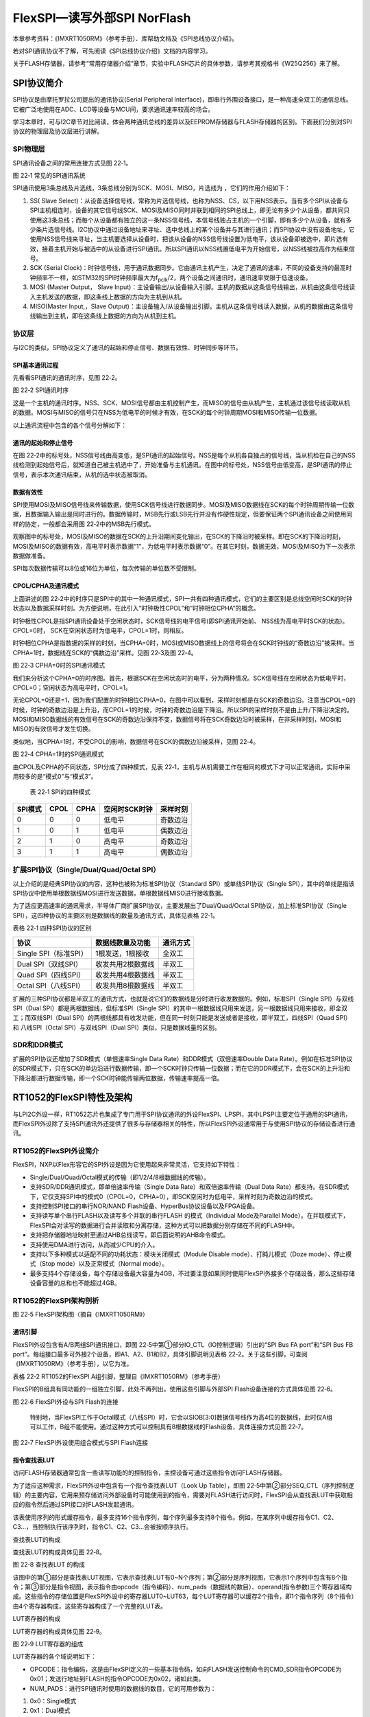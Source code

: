 FlexSPI—读写外部SPI NorFlash
----------------------------

本章参考资料：《IMXRT1050RM》（参考手册）、库帮助文档及《SPI总线协议介绍》。

若对SPI通讯协议不了解，可先阅读《SPI总线协议介绍》文档的内容学习。

关于FLASH存储器，请参考“常用存储器介绍”章节，实验中FLASH芯片的具体参数，请参考其规格书《W25Q256》来了解。

SPI协议简介
~~~~~~~~~~~

SPI协议是由摩托罗拉公司提出的通讯协议(Serial Peripheral
Interface)，即串行外围设备接口，是一种高速全双工的通信总线。它被广泛地使用在ADC、LCD等设备与MCU间，要求通讯速率较高的场合。

学习本章时，可与I2C章节对比阅读，体会两种通讯总线的差异以及EEPROM存储器与FLASH存储器的区别。下面我们分别对SPI协议的物理层及协议层进行讲解。

SPI物理层
^^^^^^^^^

SPI通讯设备之间的常用连接方式见图 22‑1。

.. image:: media/image1.png
   :align: center
   :alt: image1
   :name: 图22_1

图 22‑1 常见的SPI通讯系统

SPI通讯使用3条总线及片选线，3条总线分别为SCK、MOSI、MISO，片选线为
，它们的作用介绍如下：

(1) SS( Slave Select)：从设备选择信号线，常称为片选信号线，也称为NSS、CS，以下用NSS表示。当有多个SPI从设备与SPI主机相连时，设备的其它信号线SCK、MOSI及MISO同时并联到相同的SPI总线上，即无论有多少个从设备，都共同只使用这3条总线；而每个从设备都有独立的这一条NSS信号线，本信号线独占主机的一个引脚，即有多少个从设备，就有多少条片选信号线。I2C协议中通过设备地址来寻址、选中总线上的某个设备并与其进行通讯；而SPI协议中没有设备地址，它使用NSS信号线来寻址，当主机要选择从设备时，把该从设备的NSS信号线设置为低电平，该从设备即被选中，即片选有效，接着主机开始与被选中的从设备进行SPI通讯。所以SPI通讯以NSS线置低电平为开始信号，以NSS线被拉高作为结束信号。

(2) SCK (Serial Clock)：时钟信号线，用于通讯数据同步。它由通讯主机产生，决定了通讯的速率，不同的设备支持的最高时钟频率不一样，如STM32的SPI时钟频率最大为f\ :sub:`pclk`/2，两个设备之间通讯时，通讯速率受限于低速设备。

(3) MOSI (Master Output， Slave Input)：主设备输出/从设备输入引脚。主机的数据从这条信号线输出，从机由这条信号线读入主机发送的数据，即这条线上数据的方向为主机到从机。

(4) MISO(Master Input,，Slave Output)：主设备输入/从设备输出引脚。主机从这条信号线读入数据，从机的数据由这条信号线输出到主机，即在这条线上数据的方向为从机到主机。

协议层
^^^^^^

与I2C的类似，SPI协议定义了通讯的起始和停止信号、数据有效性、时钟同步等环节。

SPI基本通讯过程
'''''''''''''''

先看看SPI通讯的通讯时序，见图 22‑2。

.. image:: media/image2.jpeg
   :align: center
   :alt: image2
   :name: 图22_2

图 22‑2 SPI通讯时序

这是一个主机的通讯时序。NSS、SCK、MOSI信号都由主机控制产生，而MISO的信号由从机产生，主机通过该信号线读取从机的数据。MOSI与MISO的信号只在NSS为低电平的时候才有效，在SCK的每个时钟周期MOSI和MISO传输一位数据。

以上通讯流程中包含的各个信号分解如下：

通讯的起始和停止信号
''''''''''''''''''''

在图
22‑2中的标号处，NSS信号线由高变低，是SPI通讯的起始信号。NSS是每个从机各自独占的信号线，当从机检在自己的NSS线检测到起始信号后，就知道自己被主机选中了，开始准备与主机通讯。在图中的标号处，NSS信号由低变高，是SPI通讯的停止信号，表示本次通讯结束，从机的选中状态被取消。

数据有效性
''''''''''

SPI使用MOSI及MISO信号线来传输数据，使用SCK信号线进行数据同步。MOSI及MISO数据线在SCK的每个时钟周期传输一位数据，且数据输入输出是同时进行的。数据传输时，MSB先行或LSB先行并没有作硬性规定，但要保证两个SPI通讯设备之间使用同样的协定，一般都会采用图
22‑2中的MSB先行模式。

观察图中的标号处，MOSI及MISO的数据在SCK的上升沿期间变化输出，在SCK的下降沿时被采样。即在SCK的下降沿时刻，MOSI及MISO的数据有效，高电平时表示数据“1”，为低电平时表示数据“0”。在其它时刻，数据无效，MOSI及MISO为下一次表示数据做准备。

SPI每次数据传输可以8位或16位为单位，每次传输的单位数不受限制。

CPOL/CPHA及通讯模式
'''''''''''''''''''

上面讲述的图
22‑2中的时序只是SPI中的其中一种通讯模式，SPI一共有四种通讯模式，它们的主要区别是总线空闲时SCK的时钟状态以及数据采样时刻。为方便说明，在此引入“时钟极性CPOL”和“时钟相位CPHA”的概念。

时钟极性CPOL是指SPI通讯设备处于空闲状态时，SCK信号线的电平信号(即SPI通讯开始前、
NSS线为高电平时SCK的状态)。CPOL=0时，
SCK在空闲状态时为低电平，CPOL=1时，则相反。

时钟相位CPHA是指数据的采样的时刻，当CPHA=0时，MOSI或MISO数据线上的信号将会在SCK时钟线的“奇数边沿”被采样。当CPHA=1时，数据线在SCK的“偶数边沿”采样。见图
22‑3及图 22‑4。

.. image:: media/image3.jpeg
   :align: center
   :alt: image3
   :name: 图22_3

图 22‑3 CPHA=0时的SPI通讯模式

我们来分析这个CPHA=0的时序图。首先，根据SCK在空闲状态时的电平，分为两种情况。SCK信号线在空闲状态为低电平时，CPOL=0；空闲状态为高电平时，CPOL=1。

无论CPOL=0还是=1，因为我们配置的时钟相位CPHA=0，在图中可以看到，采样时刻都是在SCK的奇数边沿。注意当CPOL=0的时候，时钟的奇数边沿是上升沿，而CPOL=1的时候，时钟的奇数边沿是下降沿。所以SPI的采样时刻不是由上升/下降沿决定的。MOSI和MISO数据线的有效信号在SCK的奇数边沿保持不变，数据信号将在SCK奇数边沿时被采样，在非采样时刻，MOSI和MISO的有效信号才发生切换。

类似地，当CPHA=1时，不受CPOL的影响，数据信号在SCK的偶数边沿被采样，见图
22‑4。

.. image:: media/image4.jpeg
   :align: center
   :alt: image4
   :name: 图22_4

图 22‑4 CPHA=1时的SPI通讯模式

由CPOL及CPHA的不同状态，SPI分成了四种模式，见表
22‑1，主机与从机需要工作在相同的模式下才可以正常通讯，实际中采用较多的是“模式0”与“模式3”。

    表 22‑1 SPI的四种模式

+---------+------+------+---------------+----------+
| SPI模式 | CPOL | CPHA | 空闲时SCK时钟 | 采样时刻 |
+=========+======+======+===============+==========+
| 0       | 0    | 0    | 低电平        | 奇数边沿 |
+---------+------+------+---------------+----------+
| 1       | 0    | 1    | 低电平        | 偶数边沿 |
+---------+------+------+---------------+----------+
| 2       | 1    | 0    | 高电平        | 奇数边沿 |
+---------+------+------+---------------+----------+
| 3       | 1    | 1    | 高电平        | 偶数边沿 |
+---------+------+------+---------------+----------+

扩展SPI协议（Single/Dual/Quad/Octal SPI）
^^^^^^^^^^^^^^^^^^^^^^^^^^^^^^^^^^^^^^^^^

以上介绍的是经典SPI协议的内容，这种也被称为标准SPI协议（Standard
SPI）或单线SPI协议（Single
SPI），其中的单线是指该SPI协议中使用单根数据线MOSI进行发送数据，单根数据线MISO进行接收数据。

为了适应更高速率的通讯需求，半导体厂商扩展SPI协议，主要发展出了Dual/Quad/Octal
SPI协议，加上标准SPI协议（Single
SPI），这四种协议的主要区别是数据线的数量及通讯方式，具体见表格 22‑1。

表格 22‑1 四种SPI协议的区别

+-----------------------+-------------------+----------+
| 协议                  | 数据线数量及功能  | 通讯方式 |
+=======================+===================+==========+
| Single SPI（标准SPI） | 1根发送，1根接收  | 全双工   |
+-----------------------+-------------------+----------+
| Dual SPI（双线SPI）   | 收发共用2根数据线 | 半双工   |
+-----------------------+-------------------+----------+
| Quad SPI（四线SPI）   | 收发共用4根数据线 | 半双工   |
+-----------------------+-------------------+----------+
| Octal SPI（八线SPI）  | 收发共用8根数据线 | 半双工   |
+-----------------------+-------------------+----------+

扩展的三种SPI协议都是半双工的通讯方式，也就是说它们的数据线是分时进行收发数据的。例如，标准SPI（Single
SPI）与双线SPI（Dual SPI）都是两根数据线，但标准SPI（Single
SPI）的其中一根数据线只用来发送，另一根数据线只用来接收，即全双工；而双线SPI（Dual
SPI）的两根线都具有收发功能，但在同一时刻只能是发送或者是接收，即半双工，四线SPI（Quad
SPI）和 八线SPI（Octal SPI）与双线SPI（Dual
SPI）类似，只是数据线量的区别。

SDR和DDR模式
^^^^^^^^^^^^

扩展的SPI协议还增加了SDR模式（单倍速率Single Data
Rate）和DDR模式（双倍速率Double Data
Rate）。例如在标准SPI协议的SDR模式下，只在SCK的单边沿进行数据传输，即一个SCK时钟只传输一位数据；而在它的DDR模式下，会在SCK的上升沿和下降沿都进行数据传输，即一个SCK时钟能传输两位数据，传输速率提高一倍。

RT1052的FlexSPI特性及架构
~~~~~~~~~~~~~~~~~~~~~~~~~

与LPI2C外设一样，RT1052芯片也集成了专门用于SPI协议通讯的外设FlexSPI、LPSPI，其中LPSPI主要定位于通用的SPI通讯，而FlexSPI外设除了支持SPI通讯外还提供了很多与存储器相关的特性，所以FlexSPI外设通常用于与使用SPI协议的存储设备进行通讯。

RT1052的FlexSPI外设简介
^^^^^^^^^^^^^^^^^^^^^^^

FlexSPI，NXP以Flex形容它的SPI外设是因为它使用起来非常灵活，它支持如下特性：

-  Single/Dual/Quad/Octal模式的传输（即1/2/4/8根数据线的传输）。

-  支持SDR/DDR通讯模式，即单倍速率传输（Single Data
   Rate）和双倍速率传输（Dual Data
   Rate）都支持。在SDR模式下，它仅支持SPI中的模式0（CPOL=0，CPHA=0），即SCK空闲时为低电平，采样时刻为奇数边沿的模式。

-  支持控制SPI接口的串行NOR/NAND
   Flash设备、HyperBus协议设备以及FPGA设备。

-  支持读写单个串行FLASH以及读写多个并联的串行FLASH 的模式（Individual
   Mode及Parallel
   Mode）。在并联模式下，FlexSPI会对读写的数据进行合并读取和分离存储，这种方式可以把数据分别存储在不同的FLASH中。

-  支持把存储器地址映射至通过AHB总线读写，即后面说明的AHB命令模式。

-  支持使用DMA进行访问，从而减少CPU的介入。

-  支持以下多种模式以适配不同的功耗状态：模块关闭模式（Module Disable
   mode）、打盹儿模式（Doze mode）、停止模式（Stop
   mode）以及正常模式（Normal mode）。

-  最多支持4个存储设备，每个存储设备最大容量为4GB，不过要注意如果同时使用FlexSPI外接多个存储设备，那么这些存储设备容量的总和也不能超过4GB。

RT1052的FlexSPI架构剖析
^^^^^^^^^^^^^^^^^^^^^^^

.. image:: media/image5.png
   :align: center
   :alt: image5
   :name: 图22_5

图 22‑5 FlexSPI架构图（摘自《IMXRT1050RM》）

通讯引脚
''''''''

FlexSPI外设包含有A/B两组SPI通讯接口，即图
22‑5中第①部分IO_CTL（IO控制逻辑）引出的“SPI Bus FA port”和“SPI Bus FB
port”。每组接口最多可外接2个设备，即A1、A2、B1和B2，具体引脚说明见表格
22‑2。关于这些引脚，可查阅《IMXRT1050RM》（参考手册），以它为准。

表格 22‑2 RT1052的FlexSPI A组引脚，整理自《IMXRT1050RM》（参考手册）

.. image:: media/table1.png
   :align: center
   :alt: table1
   :name: 图表22_1

FlexSPI的B组具有同功能的一组独立引脚，此处不再列出。使用这些引脚与外部SPI Flash设备连接的方式具体见图 22‑6。

.. image:: media/image6.png
   :align: center
   :alt: image6
   :name: 图22_6

图 22‑6 FlexSPI外设与SPI Flash的连接

    特别地，当FlexSPI工作于Octal模式（八线SPI）时，它会以SIOB[3:0]数据信号线作为高4位的数据线，此时仅A组可以工作，B组不能使用。通过这种方式可以控制具有8根数据线的Flash设备，具体连接方式见图
    22‑7。

.. image:: media/image7.png
   :align: center
   :alt: image7
   :name: 图22_7

图 22‑7 FlexSPI外设使用组合模式与SPI Flash连接

指令查找表LUT
'''''''''''''

访问FLASH存储器通常包含一些读写功能的的控制指令，主控设备可通过这些指令访问FLASH存储器。

为了适应这种需求，FlexSPI外设中包含有一个指令查找表LUT（Look Up
Table），即图
22‑5中第②部分SEQ_CTL（序列控制逻辑）的主要内容，它用来预存储访问外部设备时可能使用到的指令，需要对FLASH进行访问时，FlexSPI会从查找表LUT中获取相应的指令然后通过SPI接口对FLASH发起通讯。

该表使用序列的形式缓存指令，最多支持16个指令序列，每个序列最多支持8个指令。例如，在某序列中缓存指令C1、C2、C3…，当控制执行该序列时，指令C1、C2、C3…会被按顺序执行。

查找表LUT的构成
               

查找表LUT的构成具体见图 22‑8。

.. image:: media/image8.png
   :align: center
   :alt: image8
   :name: 图22_8

图 22‑8 查找表LUT 的构成

该图中的第①部分是查找表LUT视图，它表示查找表LUT有0~N个序列；第②部分是序列视图，它表示1个序列中包含有8个指令；第③部分是指令视图，表示指令由opcode（指令编码）、num_pads（数据线的数目）、operand(指令参数)三个寄存器域构成。这些指令的存储位置是FlexSPI外设中的寄存器LUT0~LUT63，每个LUT寄存器可以缓存2个指令，即1个指令序列（8个指令）由4个寄存器构成，这些寄存器构成了一个完整的LUT表。

LUT寄存器的构成
               

LUT寄存器的构成具体见图 22‑9。

.. image:: media/image9.png
   :align: center
   :alt: image9
   :name: 图22_9

图 22‑9 LUT寄存器的组成

LUT寄存器的各个域说明如下：

-  OPCODE：指令编码，这是由FlexSPI定义的一些基本指令码，如向FLASH发送控制命令的CMD_SDR指令OPCODE为0x01；发送行地址到FLASH的指令OPCODE为0x02，诸如此类。

-  NUM_PADS：进行SPI通讯时使用的数据线的数目，它的可用参数为：

1) 0x0：Single模式

2) 0x1：Dual模式

3) 0x2：Quad模式

4) 0x3：Octal模式

-  OPERAND：指令参数，部分OPCODE指令包含参数，这些参数就由OPERAND设定，参数的具体作用由相应的OPCODE决定。

常用指令说明
            

表格
22‑3列出了一些查找表LUT常用的指令，该表给出了这些指令的功能、OPCODE、NUM_PADS以及OPERAND等配置。

表格 22‑3 查找表LUT的常用指令

+------------+-----------+------------------+------------------------+---------------------+
|  指令名称  |  OPCODE   |     NUM_PADS     |   SPI接口发送的内容    |     Bits/Bytes/     |
|            |           |                  |                        |     Cycle的数目     |
+============+===========+==================+========================+=====================+
| CMD_SDR/   | 0x01/0x21 | 0：Single模式    | 发送控制FLASH的命      | Bits数目：固定为8   |
|            |           |                  | 令代码到FLASH存储      |                     |
| CMD_DDR    |           |                  | 器，即OPERAND          |                     |
|            |           | 1：Dual模式      |                        |                     |
|            |           |                  | [7:0]的内容            |                     |
|            |           | 2：Quad模式      |                        |                     |
|            |           |                  |                        |                     |
|            |           | 3：Octal模式     |                        |                     |
+------------+-----------+------------------+------------------------+---------------------+
| RADDR_SDR  | 0x02/0x22 |                  | 发送行地址到FLASH      | Bits数目：OPER      |
|            |           |                  | ，                     | AND                 |
| /RADDR_DDR |           |                  |                        | [7:0]，即由它指定   |
|            |           |                  | AHB命令模式：          | 地址的位数          |
|            |           |                  |                        |                     |
|            |           |                  |                        |                     |
|            |           |                  | 由访问的AHB            |                     |
|            |           |                  | 地址决定；             |                     |
|            |           |                  |                        |                     |
|            |           |                  | IP命令模式：           |                     |
|            |           |                  |                        |                     |
|            |           |                  |                        |                     |
|            |           |                  | 由IPCR0寄存器决定      |                     |
+------------+-----------+------------------+------------------------+---------------------+
| WRITE_SDR/ | 0x08/0x28 |                  | 发送要写入的数据到FL   | Bytes数目，即要传   |
|            |           |                  | ASH，                  | 输的字节数：        |
| WRITE_DDR  |           |                  |                        |                     |
|            |           |                  | 即AHB_TX_BUF           |                     |
|            |           |                  | 或IP_TX_FIFO           | AHB命令模式：       |
|            |           |                  | 的数据                 |                     |
|            |           |                  |                        |                     |
|            |           |                  |                        | 由AHB突发大小和突发 |
|            |           |                  |                        | 类型决定            |
|            |           |                  |                        |                     |
|            |           |                  |                        | IP命令模式：        |
|            |           |                  |                        |                     |
|            |           |                  |                        |                     |
|            |           |                  |                        | 由IPCR1.DATS        |
|            |           |                  |                        | Z寄存器域决定       |
+------------+-----------+------------------+------------------------+---------------------+
| READ_SDR/  | 0x09/0x29 |                  | 从FLASH接收数据，      |                     |
|            |           |                  | 收到的数据会被存储到A  |                     |
| READ_DDR   |           |                  | HB_RX_BUF或I           |                     |
|            |           |                  | P_RX_FIFO              |                     |
+------------+-----------+------------------+------------------------+---------------------+
| DUMMY_SDR/ | 0x0C/0x2C |                  | FlexSPI释放对数        | Cycle数目，即DU     |
|            |           |                  | 据线的控制，时钟信号正 | MMY周期的个数（即S  |
| DUMMY_DDR  |           |                  | 常驱动。这种指令通常是 | CK的周期数）：      |
|            |           |                  | FLASH设备要求的空      |                     |
|            |           |                  | 操作等待               |                     |
|            |           |                  |                        | OPERAND             |
|            |           |                  |                        | [7:0]，由它指定发   |
|            |           |                  |                        | 送多少个DUMMY周期   |
+------------+-----------+------------------+------------------------+---------------------+
| STOP       | 0x00      | 固定为0，即Singl | 停止执行，释放CS片选   | SPI接口无数据传输   |
|            |           | e模式            | 信号，不发送内容       |                     |
+------------+-----------+------------------+------------------------+---------------------+

此处对该表中特别值得注意的内容说明如下：

-  查找表支持两套有同功能不同模式的指令。例如CMD_SDR和CMD_DDR的OPCODE为0x01和0x21，它们分别表示使用SDR模式和DDR模式的CMD指令，它们的功能一样，都是向FLASH发送命令代码。其它指令类似，大都有SDR和DDR模式。

-  数据线的数目由NUM_PADS指定。不同的指令可以通过它自身的NUM_PADS域来指定，因此不同指令可以使用不同的数据线数目。在应用中一些FLASH存储器的命令只使用一根数据线（Single模式），而快速读写的命令则可支持Dual、Quad模式，此时针对命令使用不同的NUM_PADS进行定制即可。

-  OPERAND参数在不同指令下作用不同：

1) 对于CMD_SDR指令，它的功能是向FLASH发送命令代码，此时要发送的FLASH命令代码就是CMD_SDR指令的参数，即由OPERAND域指定（请注意区分FLASH命令和OPCODE）。例如W25Q256型号的FLASH的读取ID命令代码为0xAB，当RT1052要读取FLASH的ID时，利用CMD_SDR指令同时把命令代码0xAB赋予到OPERAND域，这样FlexSPI控制的时候就会通过SPI接口把FLASH命令0xAB发送出去了。

2) 对于RADDR_SDR指令，它的功能是向FLASH发送要读写的存储单元地址，该地址由IPCR0寄存器指定，同时OPERAND域用于指定地址的长度。例如部分FLASH的空间比较小，只使用16位来表示地址，那么该命令的OPERAND域的值就应为16，对于W25Q256这种地址为24或32位的存储器，OPERAND域的值就应设置为24或32。

3) 对于DUMMY_SDR指令，它的功能是释放FlexSPI对数据线的控制，而时钟正常运行，该指令是针对FLASH存储器的部分时序要求，这时FLASH存储器会忽略数据线上的内容，实质它是要求主机进行等待，在这种情况下可通过OPERAND指定该过程要占多少个SCK的周期数。

-  数据传输指令的数据缓冲区位置分两种情况。WRITE_SDR和READ_SDR指令分别用于向FLASH写入和读取数据，这些指令传输的数据缓冲位置如下：

1) 在AHB命令模式下：数据缓存在AHB_TX_BUF（发送缓冲区）以及AHB_RX_BUF（接收缓冲区）中，此时要传输的字节数由AHB突发传输的大小和类型决定。

2) 在IP命令模式下：数据缓存在IP_TX_FIFO（发送缓冲区）以及IP_RX_FIFO（接收缓冲区）中，此时要传输的字节数可通过寄存器IPCR1的DATSZ域指定。

-  操作通常使用序列的形式并配合STOP指令（停止指令）使用：以上说明的各个指令通常不会单独执行，而是组成一个指令序列，对于指令数不满8个的序列，需要使用STOP指令表示结束。例如一个使用IP命令模式的读取操作中，通常会使用以下的指令序列：

1) 使用CMD_SDR指令向发送FLASH的读取命令，如W25Q256的Quad模式读取命令编码为0x6B，此时CMD_SDR指令的OPERAND域为0x6B；

2) 使用RADDR_SDR指令发送要读取的FLASH存储单元地址，OPERAND域的值为24表示使用24位的地址，而地址具体的值由寄存器IPCR0设定；

3) 按照FLASH的Quad模式读取命令的要求发送占8个SCK时钟的DUMMY操作，此时使用DUMMY_SDR指令且OPERAND域的值设置为8；

4) 使用READ_SDR指令，开始接收FLASH的数据到IP_RX_FIFO中，要读取的字节数由寄存器IPCR1的DATSZ域指定；

5) 由于使用的指令不足8个字节，在该序列的最后使用STOP指令表示停止，当FlexSPI执行到STOP指令时，会释放SPI的片选信号CS，结束通讯。

命令仲裁器
''''''''''

图
22‑5中第③部分是ARB_CTL（仲裁器逻辑），它主要用来决定执行哪一套命令。在其后有一个AHB_CTL（AHB命令控制逻辑）和IP_CTL（IP命令控制逻辑），它们分别代表了内核对FlexSPI的两种控制方式
，该仲裁器逻辑就是决定它们谁拥有对前面逻辑单元（SEQ_CTL和IO_CTL）的控制权。

IP命令控制逻辑
''''''''''''''

图
22‑5中第④部分IP_CTL是IP命令控制逻辑，它包含IP_RX_FIFO和IP_TX_FIFO用来缓冲收发的数据，它们均为16*64Bits大小。IP_CTL连接至32位的ARM
IP总线，通过它可以向ARB_CTL（仲裁器逻辑）发送控制命令，从而利用FlexSPI访问外部SPI设备。IP命令实际上就是内核通过访问外设寄存器的方式控制外设，FlexSPI外设的寄存器大都是为这种控制方式服务的，包括IP_RX_FIFO和IP_TX_FIFO都是以寄存器的形式提供给用户进行访问，这种方式其实与前面的GPIO、LPI2C、LPUART等外设的控制方式一样，这样命名主要是为了与后面的AHB命令方式进行区分。

IP命令的控制流程如下：

(1) 往IP_TX_FIFO填充要传输的数据；

(2) 通过IPCR0寄存器设置要写入的FLASH内部存储单元的首地址，要传输的数据大小以及要执行的LUT命令序列的编号；

(3) 对寄存器IPCMD的TRG位置1触发FlexSPI访问；

(4) 检查寄存器INTR的IPCMDDONE位以等待至FlexSPI外设执行完该指令；

(5) 若执行的命令序列有会接收数据，那么接收到的数据会被缓存至IP_RX_FIFO中。

AHB命令控制逻辑
'''''''''''''''

图
22‑5中第⑤部分AHB_CTL是AHB命令控制逻辑，它包含有128*64Bits大小的AHB_RX_BUF和8*64Bits大小的AHB_TX_BUF用来缓冲收发的数据，AHB_CTL连接至64位的AHBP总线，通过它可以向ARB_CTL（仲裁器逻辑）发送控制命令，从而FlexSPI访问外部SPI设备。

使用AHB命令的方式是直接访问RT1052内部的0x600 0000-0x1000
0000地址，对这些地址的读写访问会触发FlexSPI产生SPI控制时序，然后对连接的FLASH内部存储单元进行读写，这种功能称为地址映射。

例如可以把外部NOR
Flash存储器的内部地址0x0映射到RT1052的0x60000000地址，初始化好FlexSPI后，当我们直接使用指针读取RT1052的0x60000000地址的内容时，会自动触发FlexSPI外设访问外部的NOR
Flash存储器的0x0地址获得数据，访问时它会自动使用AHB_RX_BUF及AHB_TX_BUF缓冲数据。

AHB命令仅支持对FLASH存储单元的读写访问，对FLASH存储器的工作模式或状态寄存器的读取需要使用IP命令实现。

特别地，对IP命令的两个FIFO也可以通过地址映射来访问，其中
IP_RX_FIFO映射至0x7FC00000 -0x10000200地址，而IP_TX_FIFO映射至0x7F800000
-0x11000400地址。

驱动时钟
''''''''

在图
22‑5中并没有表现出FlexSPI外设的驱动时钟，它的SCK线的时钟信号是由ipg_clk_sfck提供的，即FlexSPI根时钟FLEXSPI_CLK_ROOT。

.. image:: media/image10.png
   :align: center
   :alt: image10
   :name: 图22_10

图 22‑10 FlexSPI根时钟FLEXSPI_CLK_ROOT在时钟树中的描述

FlexSPI根时钟有4个可选输入来源：

-  semc_clk_root_pre：这是未经过SEMC“时钟门”的SEMC根时钟SEMC_CLK_ROOT，即如果选择本输入源的话，不打开SEMC的时钟门它也是可以正常输入到FlexSPI的。

-  pll3_sw_clk：该时钟来源即为PLL3，常规配置为480MHz。

-  PLL2 PFD2：该时钟常规配置为396MHz。

-  PLL3 PFD0：该时钟常规配置为720MHz。

选择的时钟源经过FlexSPI的时钟门之后，还有一个3位的分频器，它可对时钟源进行1~8分频，分频后得到FlexSPI根时钟FLEXSPI_CLK_ROOT。

FlexSPI初始化配置结构体详解
~~~~~~~~~~~~~~~~~~~~~~~~~~~

跟其它外设一样，RT1052软件库提供了FlexSPI初始化结构体及初始化函数来配置FlexSPI外设，相对于花时间了解FlexSPI复杂的控制过程和寄存器，直接学习如何使用库文件中的相关结构体和库函数会更快地掌握如何控制FlexSPI。FlexSPI的初始化结构体及函数定义在库文件“fsl_flexspi.h”及“fsl_flexspi.c”中，编程时我们可以结合这两个文件内的注释使用或参考库帮助文档，具体见代码清单
22‑1。

.. code-block:: c
   :name: 代码清单 22‑1 FlexSPI初始化结构体（fsl_flexspi.h文件）
   :caption: 代码清单 22‑1 FlexSPI初始化结构体（fsl_flexspi.h文件）
   :linenos:

    /*! @brief FLEXSPI 初始化配置结构体 */
    typedef struct _flexspi_config {
        /*!< 选择读取FLASH使用的采样时钟源  */
        flexspi_read_sample_clock_t rxSampleClock;
        /*!< 是否使能SCK自由运行输出 */
        bool enableSckFreeRunning;
    /*!< 是否使能PORT A和PORT B的数据引脚组合(SIOA[3:0] 和 SIOB[3:0])以支持FLASH的8位模式 */
        bool enableCombination;

        /*!< 是否使能doze模式 */
        bool enableDoze;
        /*!< 是否使能 为半速率命令而对时钟2分频 的功能 */
        bool enableHalfSpeedAccess;
        /*!< 是否使能SCKB用作SCKA的差分时钟，当使能时，PORT B的FLASH无法访问 */
        bool enableSckBDiffOpt;
        /*!< 是否使能对所有连接的设备使用同样的配置，当使能时，
        FLSHA1CRx寄存器的配置会应用到所有设备 */
        bool enableSameConfigForAll;
        /*!< 命令序列执行的等待超时周期，ahbGrantTimeoutCyle*1024个串行根时钟周期后超时 */
        uint16_t seqTimeoutCycle;
        /*!< IP命令授予等待超时周期，ipGrantTimeoutCycle*1024个AHB时钟周期后超时 */
        uint8_t ipGrantTimeoutCycle;
        /*!< FLEXSPI IP 发送水印值 */
        uint8_t txWatermark;
        /*!< FLEXSPI接收水印值 */
        uint8_t rxWatermark;

        struct {
            /*!<使能AHB总线对IP TX FIFO的写访问 */
            bool enableAHBWriteIpTxFifo;
            /*!<使能AHB总线对IP RX FIFO的写访问 */
            bool enableAHBWriteIpRxFifo;
            /*!< AHB命令授予等待超时周期，在ahbGrantTimeoutCyle*1024 个AHB时钟周期后超时 */
            uint8_t ahbGrantTimeoutCycle;
            /*!< AHB读写访问超时周期，ahbBusTimeoutCycle*1024 个AHB时钟后超时 */
            uint16_t ahbBusTimeoutCycle;
            /*!< 在暂停命令序列恢复之前空闲状态的等待周期，ahbBusTimeoutCycle个AHB时钟后超时 */
            uint8_t resumeWaitCycle;
            /*!< AHB 缓冲区信息 */
            flexspi_ahbBuffer_config_t buffer[FSL_FEATURE_FLEXSPI_AHB_BUFFER_COUNT];
            /*!< 是否使能当FLEXSPI返回停止模式响应时自动清除AHB RX和TX缓冲 */
            bool enableClearAHBBufferOpt;
            /*!< 是否使能AHB预读取特性，当使能时，FLEXSPI会读取比当前AHB突发读取更多的数据 */
            bool enableAHBPrefetch;
            /*!< 是否使能AHB缓冲写访问的功能，当使能时，FLEXSPI会在等待命令执行完成前就返回 */
            bool enableAHBBufferable;
            /*!< 是否使能AHB总线缓冲读访问的功能 */
            bool enableAHBCachable;
        } ahbConfig;
    } flexspi_config_t;

这些结构体成员说明如下，其中“寄存器位AAA[BBB]”表示本成员值对应的是FlexSPI寄存器AAA的BBB配置位，对结构体成员有疑惑时可到参考手册中查阅相应的配置位来理解。

-  rxSampleClock

寄存器位MCR0[RXCLKSRC]，本成员用于配置读取FLASH使用的采样时钟源，它是一个枚举类型变量，其可选值具体见代码清单
22‑2。

.. code-block:: c
   :name: 代码清单 22‑2 flexspi_read_sample_clock_t枚举类型的定义（fsl_flexspi.h文件）
   :caption: 代码清单 22‑2 flexspi_read_sample_clock_t枚举类型的定义（fsl_flexspi.h文件）
   :linenos:

    /*! @brief 选择给读取FLASH使用的FlexSPI采样时钟源 */
    typedef enum _flexspi_read_sample_clock {
        /*!< 伪读选通脉冲由FlexSPI控制器产生并在内部回环 */
        kFLEXSPI_ReadSampleClkLoopbackInternally = 0x0U,
        /*!< 伪读选通脉冲由FlexSPI控制器产生并从DQS引脚回环 */
        kFLEXSPI_ReadSampleClkLoopbackFromDqsPad = 0x1U,
        /*!<使用 SCK输出时钟以并从SCK引脚回环  */
        kFLEXSPI_ReadSampleClkLoopbackFromSckPad = 0x2U,
        /*!< Flash提供读选通脉冲并从DQS引脚输入 */
        kFLEXSPI_ReadSampleClkExternalInputFromDqsPad = 0x3U,
    } flexspi_read_sample_clock_t;

-  enableSckFreeRunning

    寄存器位MCR0[SCKFREERUNEN]，本成员用于配置是否使能SCK的输出自由运行（free-running）的功能，该功能通常应用在与FPGA设备相关的应用中，它会以SCK作为参考时钟自己内部PLL的输入。

-  enableCombination

    寄存器位MCR0[COMBINATIONEN]，本成员用于配置是否使能图 22‑11 中的PORT
    A和PORT B组合模式，在组合模式中会同时使用PORTA[3:0]及PORT
    B[3:0]的数据线，通过这种方式，可以对有8根数据信号线的FLASH进行读写。

-  enableDoze

    寄存器位MCR0[DOZEEN]，本成员配置是否使能Doze模式，使能了doze模式后，即使RT1052芯片处于低功耗stop运行状态时FlexSPI也能正常工作。

-  enableHalfSpeedAccess

    寄存器位MCR0[HSEN]，本成员配置是否使能对SCK时钟进行2分频以降低访问速率。

-  enableSckBDiffOpt

    寄存器位MCR2[SCKBDIFFOPT]，本成员配置是否把SCKB用作SCKA的差分时钟，使用2线差分的形式可以提高抗干扰的能力，不过此时PORT
    B就不能再用于FLASH的时钟信号，也就是无法使用了。

-  enableSameConfigForAll

    寄存器位MCR2[SAMEDEVICEEN]，本成员配置是否使能所有连接的设备都用同样的配置，如果使能的话，FLASHA1CRx寄存器的配置会被应用到所有的设备。

-  seqTimeoutCycle

    寄存器位MCR1[SEQWAIT]，本成员设置命令序列执行的等待超时周期，设置结果为seqTimeoutCycle*1024个FlexSPI根时钟周期后超时，超时后可产生中断且会忽略AHB命令。若本成员设置为0则不使用本功能。

-  ipGrantTimeoutCycle

    寄存器位MCR0
    [IPGRANTWAIT]，本成员配置IP命令授予等待超时周期，即触发IP命令后，若命令仲裁器在ipGrantTimeoutCycle*1024个AHB时钟周期后还不允许执行该命令，则可触发中断。注意本功能仅支持调试模式，使用时直接设置为默认值即可，且不能设置为0！

-  txWatermark

    寄存器位IPTXFCR
    [TXWMRK]，本成员配置IP发送的水印值，单位为字节。当IP_TX_FIFO的空余的程度大于或等于该水印值时，可触发IPTXWE中断，同时也可触发DMA请求从而往IP_TX_FIFO填充要传输的数据。

-  rxWatermark

    寄存器位IPRXFCR
    [RXWMRK]，本成员配置接收的水印值，单位为字节。当IP_RX_FIFO接收的数据超过该水印值时，可触发IPRXWA中断，同时也可触发DMA请求把数据从IP_RX_FIFO转移出去。

接下来是包含在flexspi_config_t中的一个ahbConfig结构体类型的成员，它主要用于配置AHB总线的各项参数：

-  enableAHBWriteIpTxFifo

    寄存器位MCR0 [ATDFEN]，配置是否使能AHB总线通过映射地址（0x7F800000
    -0x11000400）对IP_TX_FIFO的写访问。使能后，可通过AHB总线映射的地址向IP_TX_FIFO写入内容，此时通过IP总线写入IP_TX_FIFO的操作（即直接向寄存器进行写入操作）会被忽略，但不会出现错误标志；若不使能，可通过IP总线写入IP_TX_FIFO，此时通过AHB总线的写入操作会被忽略，且会产生错误标志。

-  enableAHBWriteIpRxFifo

    寄存器位MCR0 [ARDFEN]，配置是否使能AHB总线通过映射地址（0x7FC00000
    -0x10000200）对IP_RX_FIFO的读访问。与enableAHBWriteIpTxFifo的类似，用于控制使用AHB还是IP进行读操作。

-  ahbGrantTimeoutCycle

    寄存器位MCR0 [AHBGRANTWAIT]，与ipGrantTimeoutCycle成员类似，
    ahbGrantTimeoutCycle用于配置AHB命令授予等待超时周期，即触发AHB命令后，若命令仲裁器在在
    ahbGrantTimeoutCyle*1024
    个AHB时钟周期后还不允许执行该命令，会触发中断。注意本功能同样仅支持调试模式，使用时直接设置为默认值即可，且不能设置为0！

-  ahbBusTimeoutCycle

    寄存器位MCR1
    [AHBBUSWAIT]，配置AHB读写访问超时周期，在超过ahbBusTimeoutCycle*1024
    个AHB时钟周期后，仍没接收到数据或没发送出数据则表示访问超时，触发时可产生AHBBUSTIMEOUT中断。

-  resumeWaitCycle

    寄存器位MCR2[RESUMEWAIT]，配置在暂停命令序列恢复之前，等待空闲状态的周期，等待超过resumeWaitCycle个AHB时钟后超时。

-  buffer

    寄存器位AHBRXBUFxCR0
    [PRIORITY、MSTRID、BUFSZ]（其中x可以为0~3），配置AHB
    缓冲区的一些信息，它是一个flexspi_ahbBuffer_config_t结构体，它包含的配置参数分别为缓冲区的优先级、主索引号以及缓冲区的大小这些信息，具体见代码清单
    22‑3。

.. code-block:: c
   :name: 代码清单 22‑3 flexspi_ahbBuffer_config_t结构体的内容（fsl_flexspi.h文件）
   :caption: 代码清单 22‑3 flexspi_ahbBuffer_config_t结构体的内容（fsl_flexspi.h文件）
   :linenos:

    typedef struct _flexspi_ahbBuffer_config {
        uint8_t priority;     /* 优先级 */
        uint8_t masterIndex;  /* 主索引号 */
        uint16_t bufferSize;  /* 缓冲区大小 */
    } flexspi_ahbBuffer_config_t;

回到代码清单 22‑1中的定义语句：

flexspi_ahbBuffer_config_t buffer[FSL_FEATURE_FLEXSPI_AHB_BUFFER_COUNT];

    该语句中的宏FSL_FEATURE_FLEXSPI_AHB_BUFFER_COUNT值为4（即RT1052芯片AHB
    Rx
    Buffer的数量），所以该语句实质是定义4个这样包含缓冲区信息的结构体。

-  enableClearAHBBufferOpt

    寄存器位MCR2[CLRAHBBUFOPT]，配置是否使能自动清除AHB
    RX和TX缓冲的功能，使能后，当FLEXSPI退出停止模式时自动清除。

-  enableAHBPrefetch

    寄存器位AHBCR[PREFETCHEN]，配置是否使能AHB预读取特性，当使能时，FLEXSPI会读取比当前AHB突发读取方式更多的数据，提高效率。

-  enableAHBBufferable

    寄存器位AHBCR
    [BUFFERABLEEN]，配置是否使能AHB缓冲写访问的功能，当使能时，FLEXSPI会在命令执行完成前就返回，否则会等待至AHB总线准备好并把数据传输至外部设备且命令执行完成后才返回。

-  enableAHBCachable

    寄存器位AHBCR [CACHABLEEN]，配置是否使能AHB总线缓冲读访问的功能。

与LPI2C的使用方式类似，在应用初始化配置结构体时，通常先直接调用库函数FLEXSPI_GetDefaultConfig赋予常用默认配置，然后再针对性地把初始化配置结构体修改成自己需要的内容，FLEXSPI_GetDefaultConfig函数的实现具体见代码清单
22‑4。

.. code-block:: c
   :name: 代码清单 22‑4 FLEXSPI_GetDefaultConfig函数赋予的常用默认值（fsl_flexspi.c文件）
   :caption: 代码清单 22‑4 FLEXSPI_GetDefaultConfig函数赋予的常用默认值（fsl_flexspi.c文件）
   :linenos:

    /*!
    * @brief 获取FLEXSPI的常用默认配置
    *
    * @param FLEXSPI配置结构体
    */
    void FLEXSPI_GetDefaultConfig(flexspi_config_t *config)
    {
        config->rxSampleClock = kFLEXSPI_ReadSampleClkLoopbackInternally;
        config->enableSckFreeRunning = false;
        config->enableCombination = false;
        config->enableDoze = true;
        config->enableHalfSpeedAccess = false;
        config->enableSckBDiffOpt = false;
        config->enableSameConfigForAll = false;
        config->seqTimeoutCycle = 0xFFFFU;
        config->ipGrantTimeoutCycle = 0xFFU;
        config->txWatermark = 8;
        config->rxWatermark = 8;
        config->ahbConfig.enableAHBWriteIpTxFifo = false;
        config->ahbConfig.enableAHBWriteIpRxFifo = false;
        config->ahbConfig.ahbGrantTimeoutCycle = 0xFFU;
        config->ahbConfig.ahbBusTimeoutCycle = 0xFFFFU;
        config->ahbConfig.resumeWaitCycle = 0x20U;
        memset(config->ahbConfig.buffer, 0, sizeof(config->ahbConfig.buffer));
        config->ahbConfig.enableClearAHBBufferOpt = false;
        config->ahbConfig.enableAHBPrefetch = false;
        config->ahbConfig.enableAHBBufferable = false;
        config->ahbConfig.enableAHBCachable = false;
    }

该内部就是直接对输入的结构体赋予常用的配置值，便于后续使用。

调用以上函数对初始化配置结构体赋予默认值并针对自己的需求修改后，可以通过调用FLEXSPI_Init函数根据结构体的配置值向寄存器写入配置，完成FlexSPI外设的初始化，该函数的声明具体见代码清单
21‑6。

.. code-block:: c
   :name: 代码清单 22‑5 FLEXSPI_Init函数的声明（fsl_flexspi.h文件）
   :caption: 代码清单 22‑5 FLEXSPI_Init函数的声明（fsl_flexspi.h文件）
   :linenos:

    /*!
    * @brief 初始化FLEXSPI外设和内部状态
    *
    * 本函数使能了FLEXSPI的时钟并根据输入的参数配置FLEXSPI外设
    * 在使用FLEXSPI操作前应调用本函数
    *
    * @param base FLEXSPI外设基地址
    * @param config FLEXSPI初始化配置结构体
    */
    void FLEXSPI_Init(FLEXSPI_Type *base, const flexspi_config_t *config);

调用本函数时直接通过base参数指定要初始化哪个FlexSPI，不过在RT1052中只有一个FLexSPI外设，函数保留本参数主要是为了兼容以后可能推出的、具有多个该外设的芯片了；函数的第2个参数即为flexspi_config_t初始化配置结构体，调用时把赋值好的结构体变量作为参数输入即可。

FlexSPI传输结构体详解
~~~~~~~~~~~~~~~~~~~~~

与LPUART、LPI2C外设类似，除了初始化配置结构体外，NXP的软件库中还提供了传输结构体flexspi_transfer_t和传输函数以简化FlexSPI的数据通讯，使用这样的函数即可控制FlexSPI执行查找表LUT里的指令，具体见代码清单
23‑1。

.. code-block:: c
   :name: 代码清单 22‑6 传输结构体（fsl_flexspi.h文件）
   :caption: 代码清单 22‑6 传输结构体（fsl_flexspi.h文件）
   :linenos:

    /*! @brief FLEXSPI传输结构体 */
    typedef struct _flexspi_transfer {
        uint32_t deviceAddress;         /*!< 要操作的设备地址 */
        flexspi_port_t port;            /*!< 要操作的端口 */
        flexspi_command_type_t cmdType; /*!< 要执行的命令类型 */
        uint8_t seqIndex;               /*!< 命令的序列ID */
        uint8_t SeqNumber;              /*!< 命令序列的数量 */
        uint32_t *data;                 /*!< 数据缓冲区 */
        size_t dataSize;                /*!< 传输数据的字节数 */
    } flexspi_transfer_t;

以上各个结构体成员介绍如下：

-  deviceAddress

    寄存器位IPCR0[SFAR]，这用于设置IP指令要访问的FLASH设备的内部地址。例如读命令中要读取地址0x1000的内容，那么控制时这个deviceAddress的值就应赋值为0x1000。

-  port

    指定要操作的FLASH端口，这是一个flexspi_port_t枚举类型，其可选的值分别为A1、A2、B1和B2端口，具体见代码清单
    22‑7。

.. code-block:: c
   :name: 代码清单 22‑7 flexspi_port_t枚举类型的值（fsl_flexspi.h文件）
   :caption: 代码清单 22‑7 flexspi_port_t枚举类型的值（fsl_flexspi.h文件）
   :linenos:

    /*! @brief 选择要操作的FLEXSPI端口*/
    typedef enum _flexspi_port {
        kFLEXSPI_PortA1 = 0x0U, /*!< 使用A1端口访问FLASH */
        kFLEXSPI_PortA2 = 0x1U, /*!< 使用A2端口访问FLASH */
        kFLEXSPI_PortB1 = 0x2U, /*!< 使用B1端口访问FLASH */
        kFLEXSPI_PortB2 = 0x3U, /*!< 使用B2端口访问FLASH */
    } flexspi_port_t;

-  cmdType

    本成员用于告知要执行的命令是什么类型，它是一个flexspi_command_type_t枚举类型，其可选值分别为命令操作、配置设备模式操作、读操作以及写操作，具体见代码清单
    22‑8。

.. code-block:: c
   :name: 代码清单 22‑8 flexspi_command_type_t枚举类型的值（fsl_flexspi.h文件）
   :caption: 代码清单 22‑8 flexspi_command_type_t枚举类型的值（fsl_flexspi.h文件）
   :linenos:

    typedef enum _flexspi_command_type {
        kFLEXSPI_Command, /*!< 命令操作, TX 和 Rx buffer 都被忽略 */
        kFLEXSPI_Config,  /*!< 配置设备模式, TX fifo 的大小由LUT设定 */
        kFLEXSPI_Read,    /*!< 读操作, 只有 RX Buffer 有效 */
        kFLEXSPI_Write,   /*!< 写操作, 只有 TX Buffer 有效 */
    } flexspi_command_type_t;

-  seqIndex

    寄存器位IPCR1[ISEQID]，本成员是指令的序列ID，即要执行的指令序列在LUT中的编号，FlexSPI外设通过该配置在LUT中找到对应的指令序列执行。

-  SeqNumber

    寄存器位IPCR1[ISEQNUM]，本成员指要执行LUT指令序列的数量。

-  data

    本成员是一个指针，它指向要发送的数据或缓存接收到数据的缓冲区，通常我们会定义一个数组用于缓冲。对于要发送的数据，指针中的数据最终会被写入到TFDR0-TFDR31寄存器（IP_TX_FIFO寄存器），而接收数据时，会从RFDR0-RFDR31寄存器（IP_RX_FIFO寄存器）中获取数据存储到指针。

-  dataSize

    寄存器位IPCR1[IDATSZ]，本成员用于指定要传输数据的字节数，该寄存器配置域是16位的，所以一次传输最多不能超过65535个字节。

根据应用的需要设置好传输结构体后，可以调用库函数FLEXSPI_TransferBlocking或FLEXSPI_TransferNonBlocking开始数据传输。与LPI2C类似，前者在通讯的整个过程中会阻塞代码，当整个传输过程完成时才退出函数；后者会开启中断传输，调用函数后它会根据结构体配置寄存器，然后就退出函数，即不管数据传输是否完成都会退出，这种方式的优点是不会阻塞后续的代码执行，但需要其它代码配合检测中断传输标志。不管如何，调用这两个函数能大大简化我们的控制操作。

无论使用哪个函数，这都是通过IP命令的形式来控制FlexSPI外设。使用AHB命令对FLASH存储单元进行读写时不需要使用这些函数，直接对映射的RT1052内部地址读写即可，不过AHB命令不支持对存储单元读写外的其它操作。

FlexSPI外部设备配置结构体详解
~~~~~~~~~~~~~~~~~~~~~~~~~~~~~

FlexSPI与外部设备通讯时常常需要与设备协调通讯的时序，如时钟频率、数据有效时间等内容，NXP软件库提供了结构体类型flexspi_device_config_t专门用于配置这些参数，具体见代码清单
22‑9。

.. code-block:: c
   :name: 代码清单 22‑9 外部设备配置结构体
   :caption: 代码清单 22‑9 外部设备配置结构体
   :linenos:

    /*! @brief 外部设备配置事项 */
    typedef struct _flexspi_device_config {
        uint32_t flexspiRootClk; /*!< FLEXSPI串行根时钟频率  */
        bool isSck2Enabled;      /*!< FLEXSPI是否使用SCK2 */
        uint32_t flashSize;      /*!< Flash 的大小，单位为KByte */
        /*!< CS间隔单位, 1 或 256 个周期 */
        flexspi_cs_interval_cycle_unit_t CSIntervalUnit;
        /*!< CS线断言间隔，通过多个CS间隔单位来获取CS线断言间隔周期 */
        uint16_t CSInterval;
        uint8_t CSHoldTime;     /*!< CS线保持时间 */
        uint8_t CSSetupTime;    /*!< CS线建立时间 */
        uint8_t dataValidTime;  /*!< 对外部设备的数据有效时间 */
        uint8_t columnspace;    /*!< 列空间大小 */
        bool enableWordAddress; /*!< 是否使能字（4字节）地址 */
        uint8_t AWRSeqIndex;    /*!< AHB写命令的AHB序列ID */
        uint8_t AWRSeqNumber;   /*!< AHB写命令的序列数目 */
        uint8_t ARDSeqIndex;    /*!< AHB读命令序列ID */
        uint8_t ARDSeqNumber;   /*!< AHB读命令的序列数目 */
        /*!< AHB 写等待单位 */
        flexspi_ahb_write_wait_unit_t AHBWriteWaitUnit;
        /*!< AHB 写等待间隔，通过多个AHB写间隔单位来完成AHB写等待周期 */
        uint16_t AHBWriteWaitInterval;
        /*!< 是否使能FLEXSPI写外部设备时驱动DQS位作为写掩码 */
        bool enableWriteMask;
    } flexspi_device_config_t;

以上结构体的各项成员介绍如下：

-  flexspiRootClk

    本成员用于告知库函数通讯中使用的FlexSPI的根时钟频率，注意此处并不是用于设定时钟频率为该值，而只是用于库函数根据该频率的大小调整其它与时钟相关的参数而已。

-  isSck2Enabled

    配置是否使能FlexSPI的SCK2时钟，在RT1052中没有SCK2引脚，所以本成员值直接设置成false即可。

-  flashSize

    寄存器位FLSHxxCR0[FLSHSZ]（其中xx可为A1、A2、B1、B2，下同），本成员用于配置外接FLASH存储器的容量大小，单位为Kbyte。单个FLASH存储器容量不超过4GB，而且若外接多片FLASH，最大支持的总容量也不能超过4GB。

-  CSIntervalUnit

    寄存器位FLSHxxCR1[CSINTERVALUNIT]，本成员用于配置CS信号线间隔的时间单位（即下面CSInterval成员的单位），这是个枚举变量，可取的值为1个SCK周期（kFLEXSPI_CsIntervalUnit1SckCycle）和256个SCK周期（kFLEXSPI_CsIntervalUnit256SckCycle）。

-  CSInterval

    寄存器位FLSHxxCR1[CSINTERVAL]，本成员用于配置CS信号线有效与无效切换的最小时间间隔，单位为上面CSIntervalUnit成员的配置。某些FLASH会对CS信号线有效与无效切换的最小时间作出要求，若无该要求的直接配置成0即可。

-  CSHoldTime

    寄存器位FLSHxxCR1[TCSH]，本成员用于设定CS信号线的保持时间，单位为FlexSPI根时钟周期。

-  CSSetupTime

    寄存器位FLSHxxCR1[TCSS]，本成员用于设定CS信号线的建立时间，单位为FlexSPI根时钟周期。

-  dataValidTime

    寄存器DLLACR和DLLBCR，本成员用于配置通讯中的数据有效时间，单位为纳秒。

-  columnspace

    寄存器位FLSHxxCR1[CAS]，本成员用于配置列地址的宽度（即列地址由多少位来组成），单位为bit。控制具有行地址和列地址的FLASH存储器时，要使用本成员设置列地址的宽度，若FLASH不含列地址则把它设置为0。

-  enableWordAddress

    寄存器位FLSHxxCR1[WA]，配置是否使能4字节可寻址功能，使能后会以16位的数据格式对FLASH进行访问。

-  AWRSeqIndex

    寄存器位FLSHxxCR2[AWRSEQID]，本成员配置AHB写命令在查找表LUT中的序列ID，也就是说，通过向映射的地址写操作触发AHB写命令时，它会执行查找表LUT中的哪个序列。

-  AWRSeqNumber

    寄存器位FLSHxxCR2[AWRSEQNUM]，本成员配置AHB写命令要执行的序列数目。

-  ARDSeqIndex

    寄存器位FLSHxxCR2[ARDSEQID]，本成员配置AHB读命令在查找表LUT中的序列ID，即AHB命令读触发时执行的序列。

-  ARDSeqNumber

    寄存器位FLSHxxCR2[ARDSEQNUM]，本成员配置AHB读命令的序列数目。

-  AHBWriteWaitUnit

    寄存器位FLSHxxCR2[AWRWAITUNIT]，本成员配置AHB
    写等待时间的单位，即后面结构体成员AHBWriteWaitInterval数值的单位。
    AHBWriteWaitUnit是一个枚举变量，它可设置的单位为2、8、32、128、512、2048、8192、32768个AHB时钟周期，具体枚举值见代码清单
    22‑10。

.. code-block:: c
   :name: 代码清单 22‑10 flexspi_ahb_write_wait_unit_t枚举变量定义（fsl_flexspi.h文件）
   :caption: 代码清单 22‑10 flexspi_ahb_write_wait_unit_t枚举变量定义（fsl_flexspi.h文件）
   :linenos:

    /*! @brief FLEXSPI 写等待的时间单位（寄存器位AWRWAIT的单位） */
    typedef enum _flexspi_ahb_write_wait_unit {
        /*!< 单位为2、8、32、128、512、2048、8192、32768个AHB时钟周期 */
        kFLEXSPI_AhbWriteWaitUnit2AhbCycle = 0x0U,
        kFLEXSPI_AhbWriteWaitUnit8AhbCycle = 0x1U,
        kFLEXSPI_AhbWriteWaitUnit32AhbCycle = 0x2U,
        kFLEXSPI_AhbWriteWaitUnit128AhbCycle = 0x3U,
        kFLEXSPI_AhbWriteWaitUnit512AhbCycle = 0x4U,
        kFLEXSPI_AhbWriteWaitUnit2048AhbCycle = 0x5U,
        kFLEXSPI_AhbWriteWaitUnit8192AhbCycle = 0x6U,
        kFLEXSPI_AhbWriteWaitUnit32768AhbCycle = 0x7U,
    } flexspi_ahb_write_wait_unit_t;

-  AHBWriteWaitInterval

    寄存器位FLSHxxCR2[AWRWAIT]，本成员配置AHB
    写等待时间值，执行AHB写指令给FLASH传输完要写入的数据后，通常都必须等待一定的时间让FLASH存储器把数据写入到它内部的存储单元，在此期间FLASH会忽略除读状态寄存器外的所有访问。使用IP命令时可通过读FLASH的状态寄存器确认写入完成，而AHB命令没有这样的功能，所以需要控制好写入操作后要等待的时间。本成员AHBWriteWaitInterval设置等待时间值，前面的AHBWriteWaitUnit设置该值的单位，所以总的等待时间会被设置为AHBWriteWaitInterval*AHBWriteWaitUnit个AHB时钟周期。具体的时间应根据FLASH存储器的数据参数来配置。

-  enableWriteMask

    寄存器FLSHCR4，本成员用于设置FlexSPI写外部设备时是否使能驱动DQS位作为掩码，这种功能在访问数据宽度为16位时用于地址对齐。

对结构体赋值完后，调用库函数FLEXSPI_SetFlashConfig，它会根据以上参数把配写入到特定的FlexSPI的端口的FLSH​xxCR​0、FLSH​xxCR​1、FLSH​xxCR​2和DLLA​CR等寄存器中，该函数的声明具体见代码清单
22‑11。

.. code-block:: c
   :name: 代码清单 22‑11 FLEXSPI_SetFlashConfig函数的声明（fsl_flexspi.h文件）
   :caption: 代码清单 22‑11 FLEXSPI_SetFlashConfig函数的声明（fsl_flexspi.h文件）
   :linenos:

    /*!
    * @brief 配置连接设备的参数
    *
    * 本函数配置连接设备相关的参数，例如大小，命令等，
    * @param base FLEXSPI外设基地址
    * @param config Flash外部设备配置结构体
    * @param port 要操作的FLEXSPI端口
    */
    void FLEXSPI_SetFlashConfig(FLEXSPI_Type *base,
                                flexspi_device_config_t *config,
                                flexspi_port_t port);

FlexSPI—读写串行FLASH实验
~~~~~~~~~~~~~~~~~~~~~~~~~

FLSAH存储器又称闪存，它与EEPROM都是掉电后数据不丢失的存储器，但FLASH存储器容量普遍大于EEPROM，现在基本取代了它的地位。我们生活中常用的U盘、SD卡、SSD固态硬盘以及我们用于存储RT1052程序的设备，都是FLASH类型的存储器。在存储控制上，最主要的区别是FLASH芯片只能一大片一大片地擦写，而在《第21章
LPI2C—读写EEPROM》中我们了解到EEPROM可以单个字节擦写。

本小节以一种使用QSPI（四线SPI）通讯的串行FLASH存储芯片的读写实验为大家讲解RT1052的FlexSPI使用方法。实验演示了RT1052使用IP命令和AHB命令访问FLASH的操作。

硬件设计
^^^^^^^^

.. image:: media/image11.png
   :align: center
   :alt: image11
   :name: 图22_11

图 22‑12 SPI串行FLASH硬件连接图，摘自《野火i.MX RT1052核心板原理图》

.. image:: media/image12.png
   :align: center
   :alt: image12
   :name: 图22_12

图 22‑13 FLASH存储器相关信号与RT1052的引脚连接

根据以上原理图，总结出FLASH存储器的信号连接方式见表格 22‑4。

表格 22‑4 FLASH的信号连接表

+----------------+----------------------+-----------------------------+
| FLASH芯片引脚  | 功能                 | 与RT1052的连接              |
+================+======================+=============================+
| CE             | SPI通讯的CS片选信号  | GPIO_SD_B1_06/FlexSPI_SS0   |
+----------------+----------------------+-----------------------------+
| SCK            | SPI通讯的SCK时钟信号 | GPIO_SD_B1_07/ FlexSPI_CLK  |
+----------------+----------------------+-----------------------------+
| SI_IO0         | QSPI的数据信号D0     | GPIO_SD_B1_08/ FlexSPI_D0_A |
+----------------+----------------------+-----------------------------+
| SO_IO1         | QSPI的数据信号D1     | GPIO_SD_B1_09/ FlexSPI_D1_A |
+----------------+----------------------+-----------------------------+
| WP_IO2         | QSPI的数据信号D2     | GPIO_SD_B1_10/ FlexSPI_D2_A |
+----------------+----------------------+-----------------------------+
| HOLD/RESET_IO3 | QSPI的数据信号D3     | GPIO_SD_B1_11/ FlexSPI_D3_A |
+----------------+----------------------+-----------------------------+

本实验板中的FLASH芯片(型号：W25Q256)是一种支持使用QSPI（四线SPI）通讯协议的NOR
FLASH存储器，它的信号线连接到了RT1052的FlexSPI A端口对应的引脚上。

FLASH芯片的IO0~IO3引脚在某些模式下会有第二功能，如在标准SPI模式下，SIO_IO0用于MOSI；SO_IO1用于MISO；WP_IO2可控制写保护功能，当该引脚为低电平时，禁止写入数据；HOLD/RESET_IO3可用于保持或恢复通讯。但我们控制时主要使用QSPI模式，这四个引脚都被用作数据输入输出信号。

关于FLASH芯片的更多信息，可参考其数据手册《W25Q256》来了解。若您使用的实验板FLASH的型号或控制引脚不一样，只需根据我们的工程修改即可，程序的控制原理相同。

控制FLASH的命令
^^^^^^^^^^^^^^^

FLASH命令表
'''''''''''

在使用RT1052程序控制时，我们需要了解如何通过FlexSPI外设对这个W25Q256型号的FLASH芯片进行读写。FLASH芯片自定义了很多命令，通过控制RT1052利用FlexSPI外设向FLASH芯片发送命令，FLASH芯片收到后就会执行相应的操作。

查看FLASH芯片的数据手册《W25Q256》，可了解各种它定义的各种命令的功能及命令格式，见图
22‑14。

.. image:: media/image13.png
   :align: center
   :alt: image13
   :name: 图22_13

图 22‑14 FLASH命令表的部分内容（摘自《W25Q256》数据手册）

该表中的第一列为命令名，第二列为命令编码，第三至第N列的具体内容根据命令的不同而有不同的含义。其中带括号的字节参数，方向为FLASH向主机传输，即命令响应，不带括号的则为主机向FLASH传输。表中“A0~A23”指FLASH芯片内部存储器组织的地址；“M0~M7”为厂商号（MANUFACTURER
ID）；“ID0-ID15”为FLASH芯片的ID；“dummy”指该处可为任意数据；“D0~D7”为FLASH内部存储矩阵的内容。

在FLSAH芯片内部，存储有固定的厂商编号(M7-M0)和不同类型FLASH芯片独有的编号(ID15-ID0)，见表格
22‑5。

表格 22‑5 FLASH数据手册的设备ID说明

+-----------+---------------+---------------------+
| FLASH型号 | 厂商号(M7-M0) | FLASH型号(ID15-ID0) |
+===========+===============+=====================+
| W25Q64    | EF h          | 4017 h              |
+-----------+---------------+---------------------+
| W25Q128   | EF h          | 4018 h              |
+-----------+---------------+---------------------+
| W25Q256   | EF h          | 4019 h              |
+-----------+---------------+---------------------+

读ID命令“JEDEC ID”
''''''''''''''''''

通过图 22‑14中标号①处的读ID命令“JEDEC
ID”可以获取厂商号(M7-M0)和FLASH型号（ID15-ID0）。

图 22‑14表示该命令的组成如下：

-  第1字节：命令编码为“9F h”，其中“9F
   h”是指16进制数“0x9F”，命令编码由通讯中的主机传输至FLASH芯片；

-  第2字节： FLASH芯片输出的厂商号(M7-M0)；

-  第3、4字节：FLASH芯片输出的FLASH型号(ID15-ID8)和(ID7-ID0)。

也就是说该命令执行正常时，W25Q256会返回“0xEF4019”这样的内容
，该命令的常见应用是主机端通过读取设备ID来测试硬件是否连接正常，或用于识别设备。

下面我们再配合该命令的时序图进行讲解，见图 22‑15。

.. image:: media/image14.png
   :align: center
   :alt: image14
   :name: 图22_14

图 22‑15 FLASH读ID命令“JEDEC ID”的时序(摘自《W25Q256》数据手册)

主机首先通过MOSI线（图中的DI线）向FLASH芯片发送第一个字节数据为“9F
h”，当FLASH芯片收到该编码后，它会解读成主机向它发送了“JEDEC命令”，然后它就作出该命令的响应：通过MISO线（图中的DO线）把它的厂商ID(M7-M0)及芯片类型(ID15-0)发送给主机，主机接收到命令响应后可进行校验。

使用FlexSPI控制时，我们会把以上“JEDEC命令”的执行过程定义成查找表LUT中的序列，然后结合FlexSPI传输结构体和传输函数执行序列，过程如下：

(1) 定义查找表LUT0中的指令0：向LUT寄存器写入指令，它的OPCOD域为CMD_SDR，即0x01，这是FlexSPI在表格
    22‑3中定义的发送FLASH命令代码的指令，寄存器的NUM_PADS域使用Single模式，即赋值0x01，指令参数寄存器域OPERAND的内容为0x9F，即FLASH存储器“JEDEC命令”定义的编码；

(2) 定义查找表LUT0中的指令1：向LUT寄存器写入后续指令，它的OPCOD域为READ_SDR，即0x09，这是FlexSPI在表格
    22‑3中定义的从FLASH接收数据的指令；寄存器的NUM_PADS域使用Single模式，即赋值0x01；该指令参数寄存器域OPERAND的内容可为任意值，不受影响。

(3) 定义FlexSPI传输结构体：主要内容是对该结构体的成员seqIndex赋值，该值指向为上面“JEDEC命令”序列在LUT查找表中的位置，并对结构体成员dataSize赋值为3，表示可接收3个字节内容，这些内容包含了FLASH存储器返回的厂商ID(M7-M0)及芯片类型(ID15-ID0)；

(4) 执行FLEXSPI_TransferNonBlocking函数开始传输，传输完成后FLASH返回的内容会被存储在FlexSPI传输结构体的data成员指向的缓冲区中。

对于FLASH芯片的其它命令，都是类似的，只是有的命令包含多个字节，或者响应包含更多的数据。

3字节地址和4字节地址命令
''''''''''''''''''''''''

在前面图 22‑14中FLASH命令表标号②处可以看到两条相似的命令，分别为“Read
Data”和“Read Data with 4-Byte
Address”，这是W25Q256中典型的3字节（24位）和4字节（32位）地址宽度模式的命令，它们功能都是读取数据，区别主要是地址的宽度。

在进行数据读写或擦除时，需要给FLASH指定目标地址，如图
22‑16是以上两个“Read Data”命令的时序图，
命令编码分别为0x03和0x13，除命令编码不同外，可以看到在地址传输阶段中它们传输的地址宽度分别为3字节和4字节。

.. image:: media/image15.png
   :align: center
   :alt: image15
   :name: 图22_15

图 22‑16三字节和四字节地址宽度的Read Data命令(摘自《W25Q256》数据手册)

与EEPROM类似，FLASH中每个地址编号表示1个字节的存储单元，那么3字节的地址可以表示2\ :sup:`24`\ =2\ :sup:`4`\ \*2\ :sup:`10`\ \*2\ :sup:`10`\ =16*1024*1024=16M字节的存储空间。W25Q256型号的FLASH总存储空间为32MB，所以使用3字节长度的地址是无法访问W25Q256超过16M字节后的存储单元，而4字节长度的地址则没有这个问题，因为它支持访问最大32GB的存储空间，远远超过W25Q256的容量。

除了读取数据的“Read Data”命令外，写入数据“Page
Program”命令、擦除扇区“Sector Erase”命令都有3字节和4字节地址模式的版本。

W25Q256型号的FLASH支持3字节访问主要是为了兼容它的低型号芯片，如W25Q128、W25Q64型号的芯片容量分别为16M字节和8M字节，它们的访问命令都使用3字节；为了兼容，W25Q256还有强制4地址模式的功能，开启该功能后，无论3字节地址还是4字节地址命令都强制使用4字节地址进行传输。

Single/Dual/Quad模式命令
''''''''''''''''''''''''

W25Q256型号的FLASH芯片支持使用Single/Dual/Quad模式的SPI通讯模式，不同的模式对应有不同的访问命令，如图
22‑17中的是页写入操作“Page
Program”在FLASH命令表中的定义，4字节Single模式的“Page
Program”命令编码为0x12，相对应的Quad模式下该命令编码为0x34。

.. image:: media/image16.png
   :align: center
   :alt: image16
   :name: 图22_16

图 22‑17 Single模式和Quad模式命令（摘自《W25Q256》数据手册）

查看这些命令的时序图能更好地理解Single模式和Quad模式命令的区别，具体见图
22‑18和图 22‑19。

.. image:: media/image17.png
   :align: center
   :alt: image17
   :name: 图22_17

图 22‑18 Single模式的页写入操作命令

.. image:: media/image18.png
   :align: center
   :alt: image18
   :name: 图22_18

图 22‑19 Quad模式的页写入命令

从这两上时序图可以看到，两种模式下的命令编码和存储单元的地址都是使用1根数据信号线传输的，区别在传输数据时Quad模式下使用4根数据线，它在两个CLK时钟驱动下就传输完了一个字节的内容，大大提高了传输速度。

软件设计
^^^^^^^^

擦写FLASH过程对加载代码的影响
'''''''''''''''''''''''''''''

在本系统的设计中，
RT1052会使用这个FLASH来存储要运行的程序，运行时从FLASH中加载部分代码至指令缓存中执行，即会不定时加载FLASH中的代码，而本实验中运行的又是一个对FLASH擦写的程序，在FLASH擦写期间它会忽略外部的读取操作导致无法加载代码，系统崩溃。所以本实验不提供“nor_txt_ram”和“nor_txt_sdram”版本的工程。

为了避免这种情况，本实验开发时采用“itcm_txt_ram_debug”等“debug”版的工程，因为这两种工程版本的代码存放在内部ITCM和外部的SDRAM中，运行时不需要从FLASH中加载代码，所以代码执行时不会受到擦写FLASH过程的干扰。

待这两个版本的工程测试成功后，再切换至“nor_itcm_txt_ram”或“nor_sdram_txt_sdram”版本的工程，这两个版本工程的代码存放在FLASH中，确保掉电时也能正常保存，芯片上电后在初始化过程中把所有FLASH代码加载至ITCM和SDRAM，使得后续运行时直接从ITCM和SDRAM而不是FLASH中加载至指令执行，这样对FLASH的擦写过程就不会影响代码的执行了。

除了避免擦写过程的影响，还要避免擦写存储了代码的FLASH空间，若把这些代码擦除掉，下次上电时就无法从FLASH中加载代码执行了。

编程要点
''''''''

实际上，编写设备驱动都是有一定的规律可循的。首先我们要确定设备使用的是什么通讯协议。如上一章的EEPROM使用的是I\ :sup:`2`\ C，本章的FLASH使用的是SPI。那么我们就先根据它的通讯协议，选择好RT1052的硬件模块，并进行相应的I\ :sup:`2`\ C或SPI模块初始化。接着，我们要了解目标设备的相关命令，因为不同的设备，都会有相应的不同的命令。如EEPROM中会把第一个数据解释为内部存储矩阵的地址(实质就是命令)。而FLASH则定义了更多的命令，有写命令，读命令，读ID命令等等。最后，我们根据这些命令的格式要求，使用通讯协议向设备发送命令，达到控制设备的目标。

本实验的编程要点如下：

(1) 定义要使用的FlexSPI端口及引脚号；

(2) 配置引脚的MUX复用模式及PAD属性配置；

(3) 配置FlexSPI外设的时钟来源、分频得到FlexSPI根时钟（FlexSPI_CLK_ROOT）；

(4) 配置FlexSPI外设的工作模式、超时时间等参数，即配置FlexSPI初始化结构体flexspi_config_t；

(5) 根据FLASH存储器它的容量和各种访问参数，即配置外部设备配置结构体flexspi_device_config_t；

(6) 编写查找表LUT的内容；

(7) 编写执行查找表LUT相关指令的函数，对FLASH进行读写存储单元、配置模式、读状态寄存器等操作；

(8) 编写测试程序，对读写数据进行校验；

为了使工程更加有条理，我们把读写FLASH相关的代码独立分开存储，方便以后移植。在“工程模板”之上新建“bsp_norflash.c”及“bsp_norflash.h”文件，这些文件也可根据您的喜好命名，它们不属于RT1052软件库的内容，是由我们自己根据应用需要编写的。

代码分析
''''''''

FlexSPI硬件相关宏定义
                     

我们把FlexSPI硬件引脚相关的配置都以宏的形式定义到
“bsp_norflash.h”文件中，具体见代码清单 22‑12。

.. code-block:: c
   :name: 代码清单 22‑12 FlexSPI硬件配置相关的宏（bsp_norflash.h文件）
   :caption: 代码清单 22‑12 FlexSPI硬件配置相关的宏（bsp_norflash.h文件）
   :linenos:

    /*! @brief FlexSPI引脚定义 */
    #define NORFLASH_SS_IOMUXC        IOMUXC_GPIO_SD_B1_06_FLEXSPIA_SS0_B
    #define NORFLASH_SCLK_IOMUXC      IOMUXC_GPIO_SD_B1_07_FLEXSPIA_SCLK
    #define NORFLASH_DATA00_IOMUXC    IOMUXC_GPIO_SD_B1_08_FLEXSPIA_DATA00
    #define NORFLASH_DATA01_IOMUXC    IOMUXC_GPIO_SD_B1_09_FLEXSPIA_DATA01
    #define NORFLASH_DATA02_IOMUXC    IOMUXC_GPIO_SD_B1_10_FLEXSPIA_DATA02
    #define NORFLASH_DATA03_IOMUXC    IOMUXC_GPIO_SD_B1_11_FLEXSPIA_DATA03

以上代码根据硬件连接，把与FLASH通讯使用FlexSPI的IOMUXC复用引脚号以宏封装起来，方便配置时使用。

FLASH命令编码表
               

为了方便使用，我们把FLASH芯片的常用命令编码使用宏来封装起来，后面定义查找表LUT的需要命令编码的时候我们直接使用这些宏即可，这些宏对应的值可通过查询数据手册《W25Q256》获知，具体见代码清单
22‑13。

.. code-block:: c
   :name: 代码清单 22‑13 FLASH命令编码表（bsp_norflash.h文件）
   :caption: 代码清单 22‑13 FLASH命令编码表（bsp_norflash.h文件）
   :linenos:

    /* 使用的FLASH地址宽度，单位：bit */
    #define FLASH_ADDR_LENGTH    32
    
    /* FLASH常用命令 */
    #define W25Q_WriteEnable                0x06
    #define W25Q_WriteDisable               0x04
    #define W25Q_ReadStatusReg              0x05
    #define W25Q_WriteStatusReg             0x01
    #define W25Q_ReadData                   0x03
    #define W25Q_ReadData_4Addr             0x13
    #define W25Q_FastReadData               0x0B
    #define W25Q_FastReadData_4Addr         0x0C
    #define W25Q_FastReadDual               0x3B
    #define W25Q_FastReadDual_4Addr         0x3C
    #define W25Q_FastReadQuad               0x6B
    #define W25Q_FastReadQuad_4Addr         0x6C
    #define W25Q_PageProgram                0x02
    #define W25Q_PageProgram_4Addr          0x12
    #define W25Q_PageProgramQuad            0x32
    #define W25Q_PageProgramQuad_4Addr      0x34
    #define W25Q_BlockErase                 0xD8
    #define W25Q_BlockErase_4Addr           0xDC
    #define W25Q_SectorErase                0x20
    #define W25Q_SectorErase_4Addr          0x21
    #define W25Q_ChipErase                  0xC7
    #define W25Q_PowerDown                  0xB9
    #define W25Q_ReleasePowerDown           0xAB
    #define W25Q_DeviceID                   0xAB
    #define W25Q_ManufactDeviceID           0x90
    #define W25Q_JedecDeviceID              0x9F
    /*其它*/
    #define FLASH_ID                        0X18
    #define FLASH_JEDECDEVICE_ID            0XEF4019

为方便起见，本程序中访问数据时FLASH时全部直接采用4字节地址的Quad模式命令，即以上代码带“Quad”和“4Addr”后缀的宏。在代码的开头我们还定义的宏FLASH_ADDR_LENGTH用于表示地址的宽度，其值为32位，即4字节。

FlexSPI引脚的IOMUXC相关配置
                           

利用上面的宏，编写FlexSPI使用到的引脚的IOMUXC配置，见代码清单 22‑14。

.. code-block:: c
   :name: 代码清单 22‑14 FlexSPI引脚的IOMUXC相关配置（bsp_norflash.c文件）
   :caption: 代码清单 22‑14 FlexSPI引脚的IOMUXC相关配置（bsp_norflash.c文件）
   :linenos:

    /*********************第2部分中使用的宏**********************/
    /* FLEXSPI的引脚使用同样的PAD配置 */
    #define FLEXSPI_PAD_CONFIG_DATA         (SRE_1_FAST_SLEW_RATE| \
                                            DSE_6_R0_6| \
                                            SPEED_3_MAX_200MHz| \
                                            ODE_0_OPEN_DRAIN_DISABLED| \
                                            PKE_1_PULL_KEEPER_ENABLED| \
                                            PUE_0_KEEPER_SELECTED| \
                                            PUS_0_100K_OHM_PULL_DOWN| \
                                            HYS_0_HYSTERESIS_DISABLED)
    /* 配置说明 : */
    /* 转换速率: 转换速率快
        驱动强度: R0/6
        带宽配置 : max(200MHz)
        开漏配置: 关闭
        拉/保持器配置: 使能
        拉/保持器选择: 保持器
        上拉/下拉选择: 100K欧姆下拉(选择了保持器此配置无效)
        滞回器配置: 禁止 */

    /************************第1部分****************************/
    /**
    * @brief  初始化NORFLASH相关IOMUXC的MUX复用配置
    * @param  无
    * @retval 无
    */
    static void FlexSPI_NorFlash_IOMUXC_MUX_Config(void)
    {
        /* FlexSPI通讯引脚 */
        IOMUXC_SetPinMux(NORFLASH_SS_IOMUXC, 1U);
        IOMUXC_SetPinMux(NORFLASH_SCLK_IOMUXC, 1U);
        IOMUXC_SetPinMux(NORFLASH_DATA00_IOMUXC, 1U);
        IOMUXC_SetPinMux(NORFLASH_DATA01_IOMUXC, 1U);
        IOMUXC_SetPinMux(NORFLASH_DATA02_IOMUXC, 1U);
        IOMUXC_SetPinMux(NORFLASH_DATA03_IOMUXC, 1U);
    }

    /************************第2部分****************************/
    /**
    * @brief  初始化NORFLASH相关IOMUXC的PAD属性配置
    * @param  无
    * @retval 无
    */
    static void FlexSPI_NorFlash_IOMUXC_PAD_Config(void)
    {
        /* FlexSPI通讯引脚使用同样的属性配置 */
        IOMUXC_SetPinConfig(NORFLASH_SS_IOMUXC, FLEXSPI_PAD_CONFIG_DATA);
        IOMUXC_SetPinConfig(NORFLASH_SCLK_IOMUXC, FLEXSPI_PAD_CONFIG_DATA);
        IOMUXC_SetPinConfig(NORFLASH_DATA00_IOMUXC, FLEXSPI_PAD_CONFIG_DATA);
        IOMUXC_SetPinConfig(NORFLASH_DATA01_IOMUXC, FLEXSPI_PAD_CONFIG_DATA);
        IOMUXC_SetPinConfig(NORFLASH_DATA02_IOMUXC, FLEXSPI_PAD_CONFIG_DATA);
        IOMUXC_SetPinConfig(NORFLASH_DATA03_IOMUXC, FLEXSPI_PAD_CONFIG_DATA);
    }

同为外设使用引脚的MUX复用模式及PAD属性配置，其流程与“串口初始化函数”章节中的类似，主要区别是引脚的属性，配置流程如下：

(1) 第1部分。定义一个FlexSPI_NorFlash_IOMUXC_MUX_Config函数，它专门配置控制FLASH的FlexSPI外设相关引脚的MUX模式。该函数内部调用库函数IOMUXC_SetPinMux，它利用前面定义的宏作为第一个输入参数，把引脚设置成FlexSPI的片选SS、时钟SCLK以及DATA0~DATA3复用模式。在本代码中开启了引脚的SION功能，不同于LPI2C的要求，此处经测试不使能SION也是可以的，以实验为准。

(2) 第2部分。定义一个FlexSPI_NorFlash_IOMUXC_PAD_Config函数，它专门配置控制FLASH的FlexSPI外设相关引脚的PAD属性，该函数内部调用库函数IOMUXC_SetPinConfig，它的第二个输入参数宏定义在本段代码的开头，包含了PAD的各个配置选项，其中最重要的是使用了“快转换速率”以及“200MHz带宽”的配置。

模式初始化函数NorFlash_FlexSPI_ModeInit
                                       

以上只是配置了FlexSPI使用的引脚，对FlexSPI外设模式的时钟、模式、FLASH参数以及查找表LUT的配置的内容我们都编写进了NorFlash_FlexSPI_ModeInit函数，具体见代码清单
22‑15。

.. code-block:: c
   :name: 代码清单 22‑15 NorFlash_FlexSPI_ModeInit函数（bsp_norflash.c文件）
   :caption: 代码清单 22‑15 NorFlash_FlexSPI_ModeInit函数（bsp_norflash.c文件）
   :linenos:

    /**
    * @brief  初始化NorFlash使用的FlexSPI外设模式及时钟
    * @param  无
    * @retval 无
    */
    static void NorFlash_FlexSPI_ModeInit(void)
    {
        flexspi_config_t config;
        /************************第1部分****************************/
        const clock_usb_pll_config_t g_ccmConfigUsbPll = {.loopDivider = 0U};
        
        /* 初始化USB1PLL，即PLL3，loopDivider=0，
            所以USB1PLL=PLL3 = 24*20 = 480MHz */
        CLOCK_InitUsb1Pll(&g_ccmConfigUsbPll);
        /* 设置PLL3 PFD0频率为：PLL3*18/24 = 360MHZ. */
        CLOCK_InitUsb1Pfd(kCLOCK_Pfd0, 24);
        /* 选择PLL3 PFD0作为flexspi时钟源
            00b derive clock from semc_clk_root_pre
            01b derive clock from pll3_sw_clk
            10b derive clock from PLL2 PFD2
            11b derive clock from PLL3 PFD0 */
        CLOCK_SetMux(kCLOCK_FlexspiMux, 0x3);
        /* 设置flexspiDiv分频因子，
        得到FLEXSPI_CLK_ROOT = PLL3 PFD0/(flexspiDiv+1) = 120M. */
        CLOCK_SetDiv(kCLOCK_FlexspiDiv, 2);

        /************************第2部分****************************/
        /* 关闭DCache功能 */
        SCB_DisableDCache();

        /************************第3部分****************************/
        /*获取 FlexSPI 常用默认设置 */
        FLEXSPI_GetDefaultConfig(&config);
        /* 允许AHB预读取的功能 */
        config.ahbConfig.enableAHBPrefetch = true;
        /* 写入配置 */
        FLEXSPI_Init(FLEXSPI, &config);

        /************************第4部分****************************/
        /* 根据串行闪存功能配置闪存设置 */
        FLEXSPI_SetFlashConfig(FLEXSPI, &deviceconfig, kFLEXSPI_PortA1);

        /************************第5部分****************************/
        /* 更新查找表 */
        FLEXSPI_UpdateLUT(FLEXSPI, 0, customLUT, CUSTOM_LUT_LENGTH);
    }

这个函数的几部分代码分在下面的几个小节进行说明。

配置FlexSPI的时钟
                 

代码清单 22‑15中的第1部分主要是配置FlexSPI时钟相关的内容，说明如下：

-  调用库函数CLOCK_InitUsb1Pll配置USB1
   PLL即PLL3的频率，调用时的输入参数g_ccmConfigUsbPll.loopDivider =
   0，该设置把PLL3的频率定为480MHz；

-  调用库函数CLOCK_InitUsb1Pfd配置PFD0的频率，调用时的输入参数pfdFrac为24，根据配置公式，得到PFD0的频率为：f\ :sub:`PFD0`\ =f\ :sub:`PLL3`\ \*18/pfdFrac
   = 480*18/24 = 360MHz。

-  调用库函数CLOCK_SetMux选择PLL3
   PFD0作为FlexSPI的时钟源，然后调用CLOCK_SetDiv配置分频因子flexspiDiv为2，最终FlexSPI的根时钟f\ :sub:`FLEXSPI_CLK_ROOT`\ =f\ :sub:`PLL3
   PFD0`/( flexspiDiv + 1)=120MHz。

进行SPI通讯时，SCK信号直接由FlexSPI根时钟FLEXSPI_CLK_ROOT提供的，也就是说，在这样的配置下FlexSPI外设与外部的FLASH通讯时SCK的频率为120MHz。这是根据本系统采用W25Q256型号FLASH的性能决定的，通讯频率不应超过FLASH存储器支持的极限，该FLASH最高支持的通讯频率为133MHz。

关闭DCache功能
              

代码清单
22‑15中的第2部分调用了库函数SCB_DisableDCache关闭了DCache功能，在flexspi_nor_debug和flexspi_nor_release版本的程序中，开启该功能时程序会进行DCache操作导致竞争SPI总线而出错。

初始化FlexSPI外设
                 

代码清单
22‑15中的第3部分主要是调用了库函数FLEXSPI_Init向FlexSPI外设写入配置。它先调用了库函数FLEXSPI_GetDefaultConfig把代码清单
22‑4中的默认配置值赋予给config变量，然后针对AHB预读取功能使用了不同的配置，把config.ahbConfig.enableAHBPrefetch赋值为true开启该功能。

配置闪存功能参数
                

代码清单
22‑15中的第4部分主要是调用了库函数FLEXSPI_SetFlashConfig向FlexSPI外设写入闪存参数相关的配置。调用该函数时使用的写入的参数是deviceconfig变量，它的类型是外部设备配置结构体flexspi_device_config_t，该变量定义具体见代码清单
22‑16。

.. code-block:: c
   :name: 代码清单 22‑16 外部设备配置结构体deviceconfig（bsp_norflash.c文件）
   :caption: 代码清单 22‑16 外部设备配置结构体deviceconfig（bsp_norflash.c文件）
   :linenos:

    /* 设备特性相关的参数 */
    flexspi_device_config_t deviceconfig = {
        /************************第1部分****************************/
        .flexspiRootClk = 120000000,
        .flashSize = FLASH_SIZE,
        .CSIntervalUnit = kFLEXSPI_CsIntervalUnit1SckCycle,
        .CSInterval = 2,
        .CSHoldTime = 1,
        .CSSetupTime = 1,
        .dataValidTime = 2,
        .columnspace = 0,
        .enableWordAddress = false,
        /************************第2部分****************************/
        .AWRSeqIndex = NOR_CMD_LUT_SEQ_IDX_AHB_PAGEPROGRAM_QUAD_1,
        .AWRSeqNumber = 2,
        .ARDSeqIndex = NOR_CMD_LUT_SEQ_IDX_READ_FAST_QUAD,
        .ARDSeqNumber = 1,
        /* W25Q256 typical time=0.7ms,max time=3ms
        *  fAHB = 528MHz,T AHB = 1/528us
        *  unit = 32768/528 = 62.06us
        *  取延时时间为1ms，
        *  AHBWriteWaitInterval = 1*1000/62.06 = 17
        */
        .AHBWriteWaitUnit = kFLEXSPI_AhbWriteWaitUnit32768AhbCycle,
        .AHBWriteWaitInterval = 17,
    };

关于这段代码的第1部分说明如下：

-  flexspiRootClk：本成员被赋值为FlexSPI的根时钟频率120000000，注意FlexSPI的时钟是由代码清单
   22‑15中的代码决定的，此处赋值只是用于库函数FLEXSPI_SetFlashConfig把它作为时间基准进行运算的。

-  flashSize：本成员用于设置FLASH的大小，单位为KB，在本代码中被赋值为宏FLASH_SIZE（宏值为32*1024），表示驱动的FLASH容量为32*1024KB，即32MB。

-  CSIntervalUnit和CSInterval：它们用于配置CS信号线有效与无效切换的最小时间间隔，
   W25Q256存储器没有这个要求，所以本代码随意设置了一个比较小的时间值，即2个CLK时钟周期。

-  CSHoldTime、CSSetupTime和dataValidTime：这三个参数分别表示CS信号线的保持时间、建立时间以及数据有效时间。这部分内容根据W25Q256的时序参数表来配置，具体见图
   22‑20。

.. image:: media/image19.png
   :align: center
   :alt: image19
   :name: 图22_19

图 22‑20 FLASH的时序参数（摘自《W25Q256》数据手册）

    可以看到CS保持时间和建立时间最长的要求为5ns，由于CSHoldTime和CSSetupTime成员值的以FlexSPI根时钟周期为单位，而1个FlexSPI时钟周期T\ :sub:`FLEXSPI_CLK_ROOT`\ =1/120M
    = 8.4ns，所以这两个成员值都赋值为1即可满足要求。

    由于数据有效时间约等于数据建立时间（Data in Setup
    Time），表中要求为2ns，而结构体成员值dataValidTime的单位也是ns，所以代码中该成员被赋值为2。

-  columnspace：W25Q256存储器不包含列地址，所以本成员直接赋值为0。

-  enableWordAddress：本成员设置是否使用字的方式访问FLASH，此处禁用该功能。

这段代码的第2部分的内容需要有关FlexSPI查找表的知识，在后面再进行分析。

更新查找表
          

代码清单
22‑15中的第5部分主要是调用了库函数FLEXSPI_UpdateLUT向更新FlexSPI外设使用的查找表LUT。该函数的四个输入参数功能如下：

-  base：要初始化哪个FlexSPI外设，RT1052仅有一个，所以只能输入FLEXSPI；

-  index：从查找表的哪个LUT寄存器开始更新，此处输入为0表示从头开始；

-  cmd：要更新的查找表数组，此处调用输入为自定义的变量customLUT；

-  count：表示cmd数组的长度，此处输入为customLUT变量的长度，宏CUSTOM_LUT_LENGTH值为60。

    以上说明的变量customLUT具体定义见代码清单 22‑17。

.. code-block:: c
   :name: 代码清单 22‑17 定义查找表（bsp_norflash.c文件）
   :caption: 代码清单 22‑17 定义查找表（bsp_norflash.c文件）
   :linenos:

    /************************第1部分****************************/
    /* 定义指令在查找表中的编号 */
    #define NOR_CMD_LUT_SEQ_IDX_READ_NORMAL          0
    #define NOR_CMD_LUT_SEQ_IDX_READ_FAST           1
    #define NOR_CMD_LUT_SEQ_IDX_READ_FAST_QUAD      2
    #define NOR_CMD_LUT_SEQ_IDX_READSTATUS          3
    #define NOR_CMD_LUT_SEQ_IDX_WRITEENABLE         4
    #define NOR_CMD_LUT_SEQ_IDX_ERASESECTOR         5
    #define NOR_CMD_LUT_SEQ_IDX_PAGEPROGRAM_SINGLE  6
    #define NOR_CMD_LUT_SEQ_IDX_PAGEPROGRAM_QUAD    7
    #define NOR_CMD_LUT_SEQ_IDX_READID              8
    #define NOR_CMD_LUT_SEQ_IDX_READJEDECID         9
    #define NOR_CMD_LUT_SEQ_IDX_WRITESTATUSREG      10
    #define NOR_CMD_LUT_SEQ_IDX_READSTATUSREG       11
    #define NOR_CMD_LUT_SEQ_IDX_ERASECHIP           12 

    /************************第2部分****************************/
    /* 查找表的长度 */
    #define CUSTOM_LUT_LENGTH           60

    /* 定义查找表LUT
    * 下表以[4 * NOR_CMD_LUT_SEQ_IDX_xxxx]表示1个序列，
    * 
    1个序列最多包含8条指令，使用宏FLEXSPI_LUT_SEQ可以一次定义2个指令。
    * 
    一个FLEXSPI_LUT_SEQ占一个LUT寄存器，端口A和端口B各有64个LUT寄存器，
    * 所以CUSTOM_LUT_LENGTH最大值为64。
    *
    * 
    FLEXSPI_LUT_SEQ格式如下（LUT指令0，使用的数据线数目，指令的参数，
                                LUT指令1，使用的数据线数目，指令的参数）
    *
    * 不满8条指令的序列应以STOP指令结束，即kFLEXSPI_Command_STOP，
    * 不过因为STOP指令中的所有参数均为0，而数组的初始值也都为0，
    * 所以部分序列的末尾忽略了STOP指令也能正常运行。
    */
    const uint32_t customLUT[CUSTOM_LUT_LENGTH] = {
        /* 普通读指令，Normal read mode -SDR */
        [4 * NOR_CMD_LUT_SEQ_IDX_READ_NORMAL] =
        FLEXSPI_LUT_SEQ(kFLEXSPI_Command_SDR, kFLEXSPI_1PAD, W25Q_ReadData_4Addr,
                    kFLEXSPI_Command_RADDR_SDR, kFLEXSPI_1PAD, FLASH_ADDR_LENGTH),

        [4 * NOR_CMD_LUT_SEQ_IDX_READ_NORMAL + 1] =
        FLEXSPI_LUT_SEQ(kFLEXSPI_Command_READ_SDR, kFLEXSPI_1PAD, 0x04,
                        kFLEXSPI_Command_STOP, kFLEXSPI_1PAD, 0),

        /* 快速读指令，Fast read mode - SDR */
        [4 * NOR_CMD_LUT_SEQ_IDX_READ_FAST] =
        FLEXSPI_LUT_SEQ(kFLEXSPI_Command_SDR, kFLEXSPI_1PAD, W25Q_FastReadData_4Addr,
                    kFLEXSPI_Command_RADDR_SDR, kFLEXSPI_1PAD, FLASH_ADDR_LENGTH),

        [4 * NOR_CMD_LUT_SEQ_IDX_READ_FAST + 1] =
        FLEXSPI_LUT_SEQ(kFLEXSPI_Command_DUMMY_SDR, kFLEXSPI_1PAD, 0x08,
                        kFLEXSPI_Command_READ_SDR, kFLEXSPI_1PAD, 0x04),

        /* QUAD模式快速读指令，Fast read quad mode - SDR */
        [4 * NOR_CMD_LUT_SEQ_IDX_READ_FAST_QUAD] =
        FLEXSPI_LUT_SEQ(kFLEXSPI_Command_SDR, kFLEXSPI_1PAD, W25Q_FastReadQuad_4Addr,
                        kFLEXSPI_Command_RADDR_SDR, kFLEXSPI_1PAD, FLASH_ADDR_LENGTH),
        [4 * NOR_CMD_LUT_SEQ_IDX_READ_FAST_QUAD + 1] =
        FLEXSPI_LUT_SEQ(kFLEXSPI_Command_DUMMY_SDR, kFLEXSPI_4PAD, 0x08,
                        kFLEXSPI_Command_READ_SDR, kFLEXSPI_4PAD, 0x04),
    
        /*……以下省略其它命令，具体内容请查看程序源码…… */
    };

-  第1部分。这部分是在查找表中定义的序列编号宏，在定义查找表和执行序列指令时使用这些宏会方便操作。这些宏名和序列号都是可以自己安排的，如第0个宏“xxx\_
   READ_NORMAL”用来表示普通读指令序列，第1个宏“xxx\_
   READ_FAST”用来表示快速读指令序列。FlexSPI执行的时候是以序列为单位的，一个序列最多可支持8个LUT指令，在其后面定义的查找表中每个序列占4个数组元素。

-  第2部分。此处主要是定义了查找表customLUT，它是一个有CUSTOM_LUT_LENGTH（宏值为60）个32位元素的数组，每个元素对应一个LUT寄存器，即可存储两个指令。对这些元素进行赋值时可以使用库中定义的宏FLEXSPI_LUT_SEQ，该宏具体的定义见代码清单
   22‑18。

.. code-block:: c
   :name: 代码清单 22‑18 FLEXSPI_LUT_SEQ宏（fsl_flexspi.h文件）
   :caption: 代码清单 22‑18 FLEXSPI_LUT_SEQ宏（fsl_flexspi.h文件）
   :linenos:

    /*! @breif Formula to form FLEXSPI instructions in LUT table. */
    #define FLEXSPI_LUT_SEQ(cmd0, pad0, op0, cmd1, pad1, op1)    \
    (FLEXSPI_LUT_OPERAND0(op0) | FLEXSPI_LUT_NUM_PADS0(pad0) | FLEXSPI_LUT_OPCODE0(cmd0) | 
    FLEXSPI_LUT_OPERAND1(op1) | FLEXSPI_LUT_NUM_PADS1(pad1) | FLEXSPI_LUT_OPCODE1(cmd1))

使用宏FLEXSPI_LUT_SEQ可以一次定义两个指令，它包含有6个参数，说明如下：

-  cmd0：指令0的编码，对应前面介绍的图 22‑9
   中LUT寄存器的OPCODE，它支持编码为前面表格
   22‑6表示的指令，在程序中我们可以直接使用代码清单
   22‑19中库文件定义的枚举值；

.. code-block:: c
   :name: 代码清单 22‑19 查找表LUT可用的指令编码定义（fsl_flexspi.h文件）
   :caption: 代码清单 22‑19 查找表LUT可用的指令编码定义（fsl_flexspi.h文件）
   :linenos:

    /*! @brief FLEXSPI外设的指令编码定义, 用于填写LUT表*/
    enum _flexspi_command {
        /*!< STOP停止指令，释放CS信号线 */
        kFLEXSPI_Command_STOP = 0x00U,
        /*!< 发送命令代码到FLASH, 使用SDR模式 */
        kFLEXSPI_Command_SDR = 0x01U,
        /*!< 发送行地址到FLASH,  使用SDR模式 */
        kFLEXSPI_Command_RADDR_SDR = 0x02U,
        /*!< 发送列地址到FLASH,  使用SDR模式 */
        kFLEXSPI_Command_CADDR_SDR = 0x03U,
    
        /* …部分内容省略… */
        /*!< 发送命令代码到FLASH, 使用DDR模式 */
        kFLEXSPI_Command_DDR = 0x21U,
        /*!< 发送行地址到FLASH,  使用DDR模式 */
        kFLEXSPI_Command_RADDR_DDR = 0x22U,
        /*!< 发送列地址到FLASH,  使用DDR模式 */
        kFLEXSPI_Command_CADDR_DDR = 0x23U,
        /* …部分内容省略… */
    };

-  pad0：指令0的要使用的数据线数目，对应前面介绍的图 22‑9
   中LUT寄存器的NUM_PADS，在程序中我们可以直接使用代码清单
   22‑20中库文件定义的枚举值，可设定该指令使用SINGLE/DUAL/QUAD/OCTAL模式通讯；

.. code-block:: c
   :name: 代码清单 22‑20 支持的数据线数目定义（fsl_flexspi.h文件）
   :caption: 代码清单 22‑20 支持的数据线数目定义（fsl_flexspi.h文件）
   :linenos:

    /*! @brief FLEXSPI的数据线数目定义，用于填写LUT表 */
    enum _flexspi_pad {
    /*!< SINGLE模式，传输命令、地址以及数据只使用DATA0或DATA1信号线 */     
        kFLEXSPI_1PAD = 0x00U,
        /*!< DUAL模式，传输命令、地址以及数据只使用DATA[1:0]信号线 */
        kFLEXSPI_2PAD = 0x01U,
        /*!< QUAD模式，传输命令、地址以及数据只使用DATA[3:0]信号线 */
        kFLEXSPI_4PAD = 0x02U,
    /*!< OCTAL模式，传输命令、地址以及数据只使用DATA[7:0]信号线 */
        kFLEXSPI_8PAD = 0x03U,
    };

-  op0：指令0包含的参数，对应前面介绍的图 22‑9 中LUT寄存器的OPERAND；

-  cmd1、pad1、op0：这是第二条指令的编码、数据线数目以及参数。

回到代码清单
22‑17中，分析对查找表LUT赋值的代码，以该表中的第1个序列“普通读序列，Normal
read mode -SDR”为例进行讲解。我们希望该序列能完成对FLASH的“Read Data
with 4-Byte
Address”命令的功能，用于读取数据，它是一个4字节地址的Single模式命令，该命令时序见图
22‑27。

.. image:: media/image20.png
   :align: center
   :alt: image20
   :name: 图22_20

图 22‑21 FLASH的“W25Q_ReadData_4Addr(编码0x13)”时序(摘自《W25Q256》数据手册)

按照时序图，发送了命令编码（0x13）及要读的32位起始地址后，FLASH芯片就会按地址递增的方式返回存储单元的内容，读取的数据量没有限制，只要没有停止通讯，FLASH芯片就会一直返回数据。

为方便说明，此处再把查找表中第1个序列的代码帖出来，具体见代码清单
22‑21。

.. code-block:: c
   :name: 代码清单 22‑21 查找表中第1个序列的内容（bsp_norflash.c文件）
   :caption: 代码清单 22‑21 查找表中第1个序列的内容（bsp_norflash.c文件）
   :linenos:

    /* 定义查找表LUT
    * 下表以[4 * NOR_CMD_LUT_SEQ_IDX_xxxx]表示1个序列，
    * 
    1个序列最多包含8条指令，使用宏FLEXSPI_LUT_SEQ可以一次定义2个指令。
    *
    * 
    FLEXSPI_LUT_SEQ格式如下（LUT指令0，使用的数据线数目，指令的参数，
                                LUT指令1，使用的数据线数目，指令的参数）
    *
    * 不满8条指令的序列应以STOP指令结束，即kFLEXSPI_Command_STOP，
    * 不过因为STOP指令中的所有参数均为0，而数组的初始值也都为0，
    * 所以部分序列的末尾忽略了STOP指令也能正常运行。
    */
    const uint32_t customLUT[CUSTOM_LUT_LENGTH] = {
        /* 普通读指令，Normal read mode -SDR */
        [4 * NOR_CMD_LUT_SEQ_IDX_READ_NORMAL] =
        FLEXSPI_LUT_SEQ(kFLEXSPI_Command_SDR, kFLEXSPI_1PAD, W25Q_ReadData_4Addr,
                        kFLEXSPI_Command_RADDR_SDR, kFLEXSPI_1PAD, FLASH_ADDR_LENGTH),
    
        [4 * NOR_CMD_LUT_SEQ_IDX_READ_NORMAL + 1] =
        FLEXSPI_LUT_SEQ(kFLEXSPI_Command_READ_SDR, kFLEXSPI_1PAD, 0x04,
                        kFLEXSPI_Command_STOP, kFLEXSPI_1PAD, 0),
        /*……以下省略其它命令，具体内容请查看程序源码…… */
    };

该序列说明如下：

(1) 这个序列包含4条指令，存储在查找表的“ [4 \*
    NOR_CMD_LUT_SEQ_IDX_READ_NORMAL] ”和“ [4 \*
    NOR_CMD_LUT_SEQ_IDX_READ_NORMAL+1]
    ”的位置，其中宏NOR_CMD_LUT_SEQ_IDX_READ_NORMAL的值为0，所以后面需要控制FlexSPI执行本序列的时候，使用宏NOR_CMD_LUT_SEQ_IDX_READ_NORMAL来指定即可。

(2) 指令0：代码中使用宏FLEXSPI_LUT_SEQ来一次定义两条指令并赋值给查找表customLUT。该宏的第1个参数表示指令0，这里赋值为FlexSPI查找表的
    “kFLEXSPI_Command_SDR”指令，它是代码清单
    22‑19定义的枚举值，该指令表示通过FlexSPI向FLASH发送要执行的FLASH命令编码，模式为SDR；第2个参数“kFLEXSPI_1PAD”表示使用1根数据线发送该编码；第3个参数赋值为代码清单
    22‑13中定义的宏“W25Q_ReadData_4Addr”，这就是要被发送的FLASH命令编码“0x13”，正是
    FLASH的“Read Data with 4-Byte
    Address”命令。在这里一定要区分好FlexSPI执行的LUT发送编码指令“kFLEXSPI_Command_SDR”和FLASH的读数据命令“Read
    Data with 4-Byte
    Address”，它们分别是由FlexSPI外设和FLASH存储器定义的不同体系的两套命令，一个用于控制FlexSPI外设，一个用于外部设备控制FLASH。

(3) 指令1：前面的宏FLEXSPI_LUT_SEQ中的第4个参数为指令1，这里赋值为
    “kFLEXSPI_Command_RADDR_SDR”
    指令，表示通过FlexSPI向FLASH发送要读取的FLASH内部存储单元的地址；第5个参数表示“kFLEXSPI_1PAD”表示使用1根数据线发送；第6个参数表示FLASH使用多少位来表示存储单元的地址，此处赋值为宏FLASH_ADDR_LENGTH，即使用32位地址。

(4) 指令2：指令2和指令3存储在查找表的“ [4 \*
    NOR_CMD_LUT_SEQ_IDX_READ_NORMAL+1]
    ”位置中，与前面的类似，它们也是使用宏FLEXSPI_LUT_SEQ来定义具体的指令。该宏的第1个参数表示指令2，这里赋值为
    “kFLEXSPI_Command_READ_SDR”，表示要从FLASH中读取内容；第2个参数“kFLEXSPI_1PAD”表示使用SINGLE模式即1根数据线来接收数据；第3个参数此处赋值为“0x04”，实际上这个参数为任意值都不会有影响，不要把该参数理解为要读取的字节数，“kFLEXSPI_Command_READ_SDR”指令要读取的字节数是由后面调用时通过FlexSPI传输结构体指定的，与本指令的参数无关。

(5) 指令3：前面的宏FLEXSPI_LUT_SEQ中的第4个参数为指令3，这里赋值为
    “kFLEXSPI_Command_STOP”
    指令，表示这个执行完前面3个指令后，序列就结束了，在STOP指令中，它的数据线数和参数分别赋值为kFLEXSPI_1PAD和0即可。根据查找表的要求，若序列中的指令数不足8条，最后都应赋值为STOP指令结束，不过，在本示例的代码清单
    22‑17中，会发现大部分不足8条指令的序列都没有明确赋值为STOP指令，该代码能正常工作是因为STOP指令的编码、数据线数以及参数均全为0，而定义数组时元素的默认值也为0，所以不会发生错误。

关于这个查找表customLUT中的序列说明，会在后面讲解FLASH的各种操作函数时再次分析，理解该表的重点在于确认宏FLEXSPI_LUT_SEQ定义的是什么指令，以及该指令对应参数的意义，学习时要对照表格
22‑3来阅读。特别地，对于发送命令编码指令“kFLEXSPI_Command_SDR”，理解时应根据其参数，在数据手册《W25Q256》中查找相应的FLASH命令说明来分析。

封装FlexSPI初始化函数
                     

为方便调用，我们把以上定义的FlexSPI引脚配置函数，模式初始化函数都封装到函数FlexSPI_NorFlash_Init中，使用时只要调用该函数就可以完成FlexSPI外设的初始化，具体见代码清单
22‑22。

.. code-block:: c
   :name: 代码清单 22‑22 FlexSPI初始化函数（bsp_norflash.c文件）
   :caption: 代码清单 22‑22 FlexSPI初始化函数（bsp_norflash.c文件）
   :linenos:

    /**
    * @brief  FlexSPI初始化
    * @param  无
    * @retval 无
    */
    void FlexSPI_NorFlash_Init(void)
    {
        FlexSPI_NorFlash_IOMUXC_MUX_Config();
        FlexSPI_NorFlash_IOMUXC_PAD_Config();
        NorFlash_FlexSPI_ModeInit();
    }

读取FLASH芯片的Jedec Device ID
                              

    初始化好FlexSPI后，就可以与FLASH进行通讯了。为了验证前面程序的功能，这个时候我们通常会采用读取设备ID的方式来确认通讯是否正常。根据“JEDEC”命令的时序，我们把读取Jedec
    Device ID的操作编写成一个函数，具体见代码清单
    22‑23，学习时请配合前面的图 22‑15分析。

.. code-block:: c
   :name: 代码清单 22‑23 读取FLASH芯片ID（bsp_norflash.c文件）
   :caption: 代码清单 22‑23 读取FLASH芯片ID（bsp_norflash.c文件）
   :linenos:

    /************************第1部分****************************/
    /* 查找表（部分）*/
    const uint32_t customLUT[CUSTOM_LUT_LENGTH] = {
        /*……以下省略其它命令，具体内容请查看程序源码…… */
        /* 读JedecDeviceID,MF7-MF0+ID15-ID0 */
        [4 * NOR_CMD_LUT_SEQ_IDX_READJEDECID] =
        FLEXSPI_LUT_SEQ(kFLEXSPI_Command_SDR, kFLEXSPI_1PAD, W25Q_JedecDeviceID,
                    kFLEXSPI_Command_READ_SDR, kFLEXSPI_1PAD, 0x04),
        /*……以下省略其它命令，具体内容请查看程序源码…… */
    };

    /************************第2部分****************************/
    /**
    * @brief  读取FLASH芯片的JedecDevice ID
    * @param  base:使用的FlexSPI端口
    * @param  vendorID[out]:
    存储接收到的ID值的缓冲区，大小为1字节，正常时该值为0xEF4019
    * @retval FlexSPI传输返回的状态值，正常为0
    */
    status_t FlexSPI_NorFlash_Get_JedecDevice_ID (FLEXSPI_Type *base, 
    uint32_t *vendorID)
    {
        /************************第3部分****************************/
        uint32_t temp;
        flexspi_transfer_t flashXfer;
        /* 要读写的FLASH内部存储单元地址，本命令不带地址 */
        flashXfer.deviceAddress = 0;
        /* 要使用的端口 */
        flashXfer.port = kFLEXSPI_PortA1;
        /* 本命令的类型 */
        flashXfer.cmdType = kFLEXSPI_Read;
        /* 要执行的序列个数 */
        flashXfer.SeqNumber = 1;
        /* 要执行的序列号 */
        flashXfer.seqIndex = NOR_CMD_LUT_SEQ_IDX_READJEDECID;
        /* 接收到的数据先缓存到temp */
        flashXfer.data = &temp;
        /* 要接收的数据个数 */
        flashXfer.dataSize = 3;

        /************************第4部分****************************/
        /* 开始阻塞传输 */
        status_t status = FLEXSPI_TransferBlocking(base, &flashXfer);

        /************************第5部分****************************/
        /* 调整高低字节，结果赋值到vendorId */
        *vendorID = ((temp&0xFF)<<16) | (temp&0xFF00) | ((temp&0xFF0000)>>16);

        return status;
    }

这段代码把函数中用到的查找表LUT定义的部分也截取出来了，整体说明如下：

-  第1部分。读取Jedec Device
       ID过程在查找表LUT中的定义，该序列包含两个指令，首先是发送命令编码的指令“kFLEXSPI_Command_SDR”，该指令发送FLASH的“W25Q_JedecDeviceID”命令（0x03），该命令的功能就是读取Jedec
       Device
       ID；然后是读取内容的指令“kFLEXSPI_Command_READ_SDR”，用于接收FLASH返回的ID，再次强调，这个读取指令的参数是无意义的，即代码中的0x04参数改成任意值都能正常运行。

-  第2部分。此处定义了FlexSPI_NorFlash_Get_JedecDevice_ID函数，它接受两个输入参数：

1) base：用于设置使用哪个FlexSPI外设，由于RT1052只有一个，所以调用时只能使用宏“FLEXSPI”作为输入参数。

2) vendorID：这是一个指针，用于存储函数执行完毕后它接收到的ID值，是函数的输出。调用时定义一个32位的变量然后把该变量的地址作为函数的输入参数即可。

本函数的返回值status_t是直接返回内部库函数FLEXSPI_TransferBlocking的执行结果，执行正常时返回值为0。

-  第3部分。这部分的主要内容是定义了一个FlexSPI传输结构体flashXfer并针对本命令执行的需要对其成员进行赋值。赋值内容说明如下：

1) deviceAddress：本成员用于指定要读取的FLASH内部存储单元的地址，由于“JEDEC”命令不需要发送地址，所以本成员是无效的，它只有在查找表LUT的序列中加入发送地址指令“kFLEXSPI_Command_RADDR_SDR”才有效。

2) port：设置要使用的FlexSPI端口，根据硬件连接，此处使用kFLEXSPI_PortA1
   即A1端口。

3) cmdType：设定本序列的类型，由于读取ID也属于读命令的范畴，所以此处赋值为kFLEXSPI_Read。

4) SeqNumber：设定要执行的序列数目，本命令一个序列已经足够，所以赋值为1。

5) seqIndex：设定要执行的序列索引值，这是传输结构体中的核心内容，此处赋值为宏NOR_CMD_LUT_SEQ_IDX_READJEDECID，这正是我们定义的查找表LUT中“JEDEC”序列所在的索引，也是为什么给查找表LUT赋值时使用“[4
   \* NOR_CMD_LUT_SEQ_IDX_READJEDECID]”这样的方式指定序列存储的位置。

6) data：这是执行命令序列时数据的存储位置，是一个指针，此处赋值为缓冲的变量temp的地址，即接收到的内容先存储到该变量中。

7) dataSize：设定要接收的数据个数，本命令中FLASH会输出MF7-MF0以及ID15-ID0共3个字节，所以此处赋值为3。

-  第4部分。有了FlexSPI传输结构体，就可以执行传输函数了，本代码中使用阻塞传输，即FLEXSPI_TransferBlocking函数，它会根据传输结构体的配置运行，执行完毕后才退出函数，我们可以根据其返回值status判断执行是否正常。

-  第5部分。执行完FLEXSPI_TransferBlocking函数后，temp变量中会存储好接收到的数据，接收内容时按字节存储，先接收到的内容会被存储到temp变量的低位字节，所以正常情况下temp变量得到的内容是“0x1940ef”，为了方便处理，我们把它的高低字节经过左移、右移和拼接的操作把它调整为“0xef4019”，并把结果赋值到指针vendorID指向的缓冲区中。

执行本函数后，通过判断vendorID指针中的内容是否为“0xef4019”即可确认FlexSPI与FLASH芯片是否通讯正常。

FLASH写使能
           

确认FlexSPI与FLASH通讯正常后，可以继续编写对FLASH的控制操作函数。在向FLASH芯片存储矩阵写入数据前，还要先进行写使能操作，通过“Write
Enable(编码0x06)”命令即可写使能，具体见代码清单 22‑24。

.. code-block:: c
   :name: 代码清单 22‑24 写使能命令（bsp_norflash.c文件）
   :caption: 代码清单 22‑24 写使能命令（bsp_norflash.c文件）
   :linenos:

    /************************第1部分****************************/
    /* 查找表（部分）*/
    const uint32_t customLUT[CUSTOM_LUT_LENGTH] = {
        /*……以下省略其它命令，具体内容请查看程序源码…… */
        /* 写使能，Write Enable */
        [4 * NOR_CMD_LUT_SEQ_IDX_WRITEENABLE] =
        FLEXSPI_LUT_SEQ(kFLEXSPI_Command_SDR, kFLEXSPI_1PAD, W25Q_WriteEnable,
                        kFLEXSPI_Command_STOP, kFLEXSPI_1PAD, 0),
        /*……以下省略其它命令，具体内容请查看程序源码…… */
    };
    
    /************************第2部分****************************/
    /**
    * @brief  写使能
    * @param  base:使用的FlexSPI端口
    * @retval FlexSPI传输返回的状态值，正常为0
    */
    status_t FlexSPI_NorFlash_Write_Enable(FLEXSPI_Type *base)
    {
        flexspi_transfer_t flashXfer;
        status_t status;
    
        /* 写使能 */
        flashXfer.deviceAddress = 0;
        flashXfer.port = kFLEXSPI_PortA1;
        flashXfer.cmdType = kFLEXSPI_Command;
        flashXfer.SeqNumber = 1;
        flashXfer.seqIndex = NOR_CMD_LUT_SEQ_IDX_WRITEENABLE;
    
        status = FLEXSPI_TransferBlocking(base, &flashXfer);
    
        return status;
    }

与读取ID的函数类似，写使能的执行过程也被定义到了查找表LUT中，该执行序列非常简单，仅需要发送写使能命令的编码即可。在执行写使能序列操作的函数FlexSPI_NorFlash_Write_Enable中，定义了FlexSPI传输结构体并赋值设置它执行查找表LUT的写使能序列，较为特别的是由于本指令序列不包含数据传输，所以cmdType结构体成员被赋值值为kFLEXSPI_Command。最后调用库函数FLEXSPI_TransferBlocking执行，它会把“Write
Enable(编码0x06)”命令编码发送至FLASH，实现写使能。

读取FLASH当前状态
                 

与EEPROM一样，由于FLASH芯片向内部存储单元写入数据需要消耗一定的时间，并不是在总线通讯结束的一瞬间完成的，所以在擦除和写操作后需要确认FLASH芯片“空闲”时才能进行再次写入或读取数据。为了表示自己的工作状态，FLASH芯片定义了一个状态寄存器，见图
22‑22。

.. image:: media/image21.png
   :align: center
   :alt: image21
   :name: 图22_21

图 22‑22 FLASH芯片的状态寄存器-1(摘自《W25Q256》数据手册)

此处我们只关注这个状态寄存器的第0位“BUSY”，当这个位为“1”时，表明FLASH芯片处于忙碌状态，它可能正在对内部的存储单元进行“擦除”或“数据写入”的操作。

利用命令表中的“Read Status
Register（编码0x05）”命令可以获取FLASH芯片状态寄存器的内容，其时序见图
22‑23。

.. image:: media/image22.png
   :align: center
   :alt: image22
   :name: 图22_22

图 22‑23 读取状态寄存器的时序(摘自《W25Q256》数据手册)

只要向FLASH芯片发送了读状态寄存器的命令，FLASH芯片就会持续向主机返回最新的状态寄存器内容，直到收到SPI通讯的停止信号。据此我们编写了具有等待FLASH芯片写入结束功能的函数，具体见代码清单
22‑25。

.. code-block:: c
   :name: 代码清单 22‑25 通过读状态寄存器等待FLASH芯片空闲（bsp_norflash.c文件）
   :caption: 代码清单 22‑25 通过读状态寄存器等待FLASH芯片空闲（bsp_norflash.c文件）
   :linenos:

    #define FLASH_BUSY_STATUS_OFFSET    0
    /************************第1部分****************************/
    /* 查找表（部分）*/
    const uint32_t customLUT[CUSTOM_LUT_LENGTH] = {
        /*……以下省略其它命令，具体内容请查看程序源码…… */
        /* 读状态寄存器，Read status register */
        [4 * NOR_CMD_LUT_SEQ_IDX_READSTATUSREG] =
        FLEXSPI_LUT_SEQ(kFLEXSPI_Command_SDR, kFLEXSPI_1PAD, W25Q_ReadStatusReg,
                        kFLEXSPI_Command_READ_SDR, kFLEXSPI_1PAD, 0x04),
        /*……以下省略其它命令，具体内容请查看程序源码…… */
    };

    /************************第2部分****************************/
    /**
    * @brief  等待至FLASH空闲状态
    * @param  base:使用的FlexSPI端口
    * @retval FlexSPI传输返回的状态值，正常为0
    */
    status_t FlexSPI_NorFlash_Wait_Bus_Busy(FLEXSPI_Type *base)
    {
        /* 等待至空闲状态 */
        bool isBusy;
        uint32_t readValue;
        status_t status;
        flexspi_transfer_t flashXfer;

        /* 读状态寄存器 */
        flashXfer.deviceAddress = 0;
        flashXfer.port = kFLEXSPI_PortA1;
        flashXfer.cmdType = kFLEXSPI_Read;
        flashXfer.SeqNumber = 1;
        flashXfer.seqIndex = NOR_CMD_LUT_SEQ_IDX_READSTATUSREG;
        flashXfer.data = &readValue;
        flashXfer.dataSize = 1;
        /************************第3部分****************************/
        do {
            status = FLEXSPI_TransferBlocking(base, &flashXfer);

            if (status != kStatus_Success) {
                return status;
            }

            /* 判断状态寄存器的busy位 */
            if (readValue & (1U << FLASH_BUSY_STATUS_OFFSET)) {
                isBusy = true;
            } else {
                isBusy = false;
            }
        } while (isBusy);

        return status;
    }

这段代码的说明如下：

-  第1部分。定义查找表LUT的读状态寄存器序列，该序列包含一个发送命令编码的指令和读取内容的指令，其中发送的编码即FLASH的读状态寄存器命令编码W25Q_ReadStatusReg（宏值为0x05）。

-  第2部分。定义读状态寄存器操作的函数，函数内部设置FlexSPI传输结构体执行读状态寄存器序列NOR_CMD_LUT_SEQ_IDX_READSTATUSREG，并且把读取到的状态寄存器内容存储到变量readValue中，长度为1字节。

-  第3部分。在do…while循环中调用库函数FLEXSPI_TransferBlocking执行序列并判断其返回值status，若返回不正常则退出函数；若执行正常，判断readValue的FLASH_BUSY_STATUS_OFFSET（第0位，Busy位）位是否为1，为1表示忙碌，否则为空闲并记录该状态到标志isBusy中。do…while循环的结束条件是isBusy为假，也就是说这部分代码会一直循环直至FLASH处于空闲状态。

使用该代码时，直接调用即可，它会阻塞代码直至FLASH可响应后续的操作。

FLASH扇区擦除
             

由于FLASH存储器的特性决定了它的写入操作只能把原来为“1”的数据位改写成“0”，而原来为“0”的数据位不能直接改写为“1”。所以这里涉及到数据“擦除”的概念，在写入前，必须要对目标存储单元进行擦除操作。擦除操作会把存储单元中的数据位全擦除为“1”，在其后的写入数据操作中，如果要存储数据“1”，那就不修改存储单元
，在要存储数据“0”时，才更改该数据位。

在FLASH中对存储单元擦除的基本操作单位都是多个字节进行，如本例子中的FLASH芯片支持“扇区擦除”、“块擦除”以及“整片擦除”，见表
22‑2。

    表 22‑2 本实验FLASH芯片的擦除单位

+----------------------+------------------+
| 擦除单位             | 大小             |
+======================+==================+
| 扇区擦除Sector Erase | 4KB              |
+----------------------+------------------+
| 块擦除Block Erase    | 64KB             |
+----------------------+------------------+
| 整片擦除Chip Erase   | 整个芯片完全擦除 |
+----------------------+------------------+

FLASH芯片的最小擦除单位为扇区(Sector)，而一个块(Block)包含16个扇区，其内部存储矩阵分布见图
22‑24。

.. image:: media/image23.png
   :align: center
   :alt: image23
   :name: 图22_23

图 22‑24 FLASH芯片的存储矩阵(摘自《W25Q256》数据手册)

使用扇区擦除命令“\ `Sector
Erase <file:///G:\GIT_OSC\STM32_develop\STM32F407文档\develop\原始文档\零死角玩转STM32—F407.docx#_控制FLASH的指令>`__
with 4-Byte Address(编码0x21)”可控制FLASH芯片开始擦写，其命令时序见图
22‑27。

.. image:: media/image24.png
   :align: center
   :alt: image24
   :name: 图22_24

图 22‑25 扇区擦除时序(摘自《W25Q256》数据手册)

扇区擦除命令的第一个字节为命令编码，紧接着发送的3个字节用于表示要擦除的存储矩阵地址。要注意的是在扇区擦除命令前，还需要先发送前面的写使能命令“\ `Write <file:///G:\GIT_OSC\STM32_develop\STM32F407文档\develop\原始文档\零死角玩转STM32—F407.docx#_控制FLASH的指令>`__
Enable(编码0x06)”，而且在发送扇区擦除指令后，要通过读取寄存器状态等待扇区擦除操作完毕，具体见代码清单
22‑26。

.. code-block:: c
   :name: 代码清单 22‑26 擦除扇区（bsp_norflash.c文件）
   :caption: 代码清单 22‑26 擦除扇区（bsp_norflash.c文件）
   :linenos:

    /************************第1部分****************************/
    /* 查找表（部分）*/
    const uint32_t customLUT[CUSTOM_LUT_LENGTH] = {
        /*……以下省略其它命令，具体内容请查看程序源码…… */
        /* 擦除扇区，Erase Sector  */
        [4 * NOR_CMD_LUT_SEQ_IDX_ERASESECTOR] =
        FLEXSPI_LUT_SEQ(kFLEXSPI_Command_SDR, kFLEXSPI_1PAD, W25Q_SectorErase_4Addr,
                    kFLEXSPI_Command_RADDR_SDR, kFLEXSPI_1PAD, FLASH_ADDR_LENGTH),
        /*……以下省略其它命令，具体内容请查看程序源码…… */
    };
    
    /************************第2部分****************************/
    /**
    * @brief  擦除扇区
    * @param  base:使用的FlexSPI端口
    * @param  address:要擦除扇区的起始地址
    * @retval FlexSPI传输返回的状态值，正常为0
    */
    status_t FlexSPI_NorFlash_Erase_Sector(FLEXSPI_Type *base,
                                            uint32_t dstAddr)
    {
        status_t status;
        flexspi_transfer_t flashXfer;
        /************************第3部分****************************/
        /* 写使能 */
        status = FlexSPI_NorFlash_Write_Enable(base);
    
        if (status != kStatus_Success) {
            return status;
        }
        /************************第4部分****************************/
        /* 擦除扇区指令 */
        flashXfer.deviceAddress = dstAddr;
        flashXfer.port = kFLEXSPI_PortA1;
        flashXfer.cmdType = kFLEXSPI_Command;
        flashXfer.SeqNumber = 1;
        flashXfer.seqIndex = NOR_CMD_LUT_SEQ_IDX_ERASESECTOR;
    
        status = FLEXSPI_TransferBlocking(base, &flashXfer);
    
        if (status != kStatus_Success) {
            return status;
        }
        /************************第5部分****************************/
        /* 等待FLASH至空闲状态 */
        status = FlexSPI_NorFlash_Wait_Bus_Busy(base);
    
        return status;
    }

这段代码的说明如下：

-  第1部分。这是查找表LUT中定义的擦除扇区操作的序列，它包含一个发送命令编码的指令和发送地址的指令。其中发送的编码即FLASH的扇区擦除命令编码W25Q_SectorErase_4Addr（宏值为0x21）；发送地址的指令kFLEXSPI_Command_RADDR_SDR它附带的参数为宏FLASH_ADDR_LENGTH（值为32），表示我们要发送的地址是32位的。

-  第2部分。定义执行擦除操作的函数FlexSPI_NorFlash_Erase_Sector，它包含的两个参数分别用于指定要使用的FlexSPI外设（base）以及要擦除的扇区地址（dstAddr）。

-  第3部分。调用前面定义的写使能函数FlexSPI_NorFlash_Write_Enable使FLASH允许写入。

-  第4部分。给FlexSPI传输结构体赋值并执行库函数FLEXSPI_TransferBlocking，它与前面各种命令最大的区别是此处deviceAddress成员是有效的，它被赋值为函数的输入参数dstAddr。在执行序列发送地址的指令kFLEXSPI_Command_RADDR_SDR时候，dstAddr的内容会被发送出去，加上前面的擦除命令编码就能组成前面图
   22‑27中的擦除扇区命令的操作了。

-  第5部分。调用前面定义的FlexSPI_NorFlash_Wait_Bus_Busy函数等待FLASH完成擦除操作。

要特别注意，根据FLASH的要求，调用扇区擦除命令时注意输入的地址要对齐到4KB。

FLASH的Quad模式页写入
                     

目标扇区被擦除完毕后，就可以向它写入数据了。与EEPROM类似，FLASH芯片也有页写入命令，使用页写入命令最多可以一次向FLASH传输256个字节的数据，我们把这个单位称为页大小。FLASH的页写入有Single/Dual/Quad模式，不同的模式有对应的命令编码，本实验使用传输速率最快的Quad模式时序，Quad模式页写入指令“Quad
Input Page Program with 4-Byte Address”，具体见图 22‑26。

.. image:: media/image25.png
   :align: center
   :alt: image25
   :name: 图22_25

图 22‑26 FLASH的Quad模式页写入命令(摘自《W25Q256》数据手册)

从时序图可知，第1个字节为“Quad模式页写入指令”命令的编码0x34，紧接着是32位的“地址A”，它表示要写入的FLASH内部存储单元的起始地址。随后是要写入的内容，最多个可以发送256字节数据，这些数据将会从“地址A”开始，按顺序写入到FLASH的存储单元中。若发送的数据超出256个，则会覆盖前面发送的数据。

要注意的是，在这个Quad模式的写入命令中，地址依然是使用单根数据线传输的，在传输数据的时候才使用4根数据线，所以定义查找表序列的指令时要注意区分。

与擦除指令不一样，页写入指令的地址并不要求按256字节对齐，只要确认目标存储单元是擦除状态即可(即被擦除后没有被写入过)。所以，若对“地址x”执行页写入指令后，发送了200个字节数据后终止通讯，下一次再执行页写入指令，从“地址(x+200)”开始写入200个字节也是没有问题的(小于256均可)。
只是在实际应用中由于基本擦除单元是4KB，一般都以扇区为单位进行读写，想深入了解，可学习我们后面的“FLASH文件系统”章节相关的例子。

把页写入操作封装成函数的具体实现见代码清单 22‑27。

.. code-block:: c
   :name: 代码清单 22‑27 FLASH的页写入（bsp_norflash.c文件）
   :caption: 代码清单 22‑27 FLASH的页写入（bsp_norflash.c文件）
   :linenos:

    /************************第1部分****************************/
    /* 查找表（部分）*/
    const uint32_t customLUT[CUSTOM_LUT_LENGTH] = {
        /*……以下省略其它命令，具体内容请查看程序源码…… */
        /* QUAD模式页写入，Page Program - quad mode */
        [4 * NOR_CMD_LUT_SEQ_IDX_PAGEPROGRAM_QUAD] =
    FLEXSPI_LUT_SEQ(kFLEXSPI_Command_SDR, kFLEXSPI_1PAD, W25Q_PageProgramQuad_4Addr,
                    kFLEXSPI_Command_RADDR_SDR, kFLEXSPI_1PAD, FLASH_ADDR_LENGTH),
        [4 * NOR_CMD_LUT_SEQ_IDX_PAGEPROGRAM_QUAD + 1] =
        FLEXSPI_LUT_SEQ(kFLEXSPI_Command_WRITE_SDR, kFLEXSPI_4PAD, 0x04,
                        kFLEXSPI_Command_STOP, kFLEXSPI_1PAD, 0),
        /*……以下省略其它命令，具体内容请查看程序源码…… */
    };

    /************************第2部分****************************/
    /**
    * @brief  页写入
    * @param  base:使用的FlexSPI端口
    * @param  dstAddr:要写入的起始地址
    * @param  src:要写入的数据的指针
    * @param  dataSize:要写入的数据量，不能大于256
    * @retval FlexSPI传输返回的状态值，正常为0
    */
    status_t FlexSPI_NorFlash_Page_Program(FLEXSPI_Type *base,
                                        uint32_t dstAddr,
                                        uint8_t *src,
                                        uint16_t dataSize)
    {
        status_t status;
        flexspi_transfer_t flashXfer;
        /************************第3部分****************************/
        /* 写使能 */
        status = FlexSPI_NorFlash_Write_Enable(base);

        if (status != kStatus_Success) {
            return status;
        }
        /************************第4部分****************************/
        /* 设置传输结构体 */
        flashXfer.deviceAddress = dstAddr;
        flashXfer.port = kFLEXSPI_PortA1;
        flashXfer.cmdType = kFLEXSPI_Write;
        flashXfer.SeqNumber = 1;
        flashXfer.seqIndex = NOR_CMD_LUT_SEQ_IDX_PAGEPROGRAM_QUAD;
        flashXfer.data = (uint32_t *)src;
        flashXfer.dataSize = dataSize;

        status = FLEXSPI_TransferBlocking(base, &flashXfer);
        if (status != kStatus_Success) {
            return status;
        }
        /************************第5部分****************************/
        /* 等待写入完成 */
        status = FlexSPI_NorFlash_Wait_Bus_Busy(base);
    
        return status;
    }

这段代码的说明如下：

-  第1部分。在查找表LUT中定义页写入操作的序列，它包含以下指令：

1) 发送命令编码指令kFLEXSPI_Command_SDR，编码为宏W25Q_PageProgramQuad_4Addr，其值为0x34，即FLASH的Quad模式页写入命令，根据FLASH该命令的要求，此命令编码和下面的地址都是使用一根数据线传输的，所以数据线的数目赋值为枚举值kFLEXSPI_1PAD，表示使用Single单根数据线的方式；

2) 发送地址的指令kFLEXSPI_Command_RADDR_SDR，附带的参数为宏FLASH_ADDR_LENGTH（值为32），表示我们要发送的地址是32位的；

3) 写入数据指令kFLEXSPI_Command_WRITE_SDR，要注意该指令使用的数据线数目为kFLEXSPI_4PAD，即传输数据时使用Quad四根数据线的模式，这样才符合FLASH的Quad页写入命令的要求，类似地，本指令中的参数0x04是无意义的，请忽略，传输的数据量由执行时的FlexSPI传输结构体来指定；

4) 明确指定使用STOP指令停止传输，结束通讯。

-  第2部分。定义执行擦除操作的函数FlexSPI_NorFlash_Page_Program，它包含三个参数，分别用于指定要使用的FlexSPI外设（base）、要写入的FLASH内部存储单元的地址（dstAddr）、要写入数据的指针（src）以及要写入的数据量（dataSize），要注意页写入命令最多只能写入256个数据，所以dataSize的值不能大于256。

-  第3部分。调用前面定义的写使能函数FlexSPI_NorFlash_Write_Enable使FLASH允许写入。

-  第4部分。给FlexSPI传输结构体赋值并执行库函数FLEXSPI_TransferBlocking。在传输结构体的赋值中，deviceAddress被被赋值为函数的输入参数dstAddr。它会在执行序列指令kFLEXSPI_Command_WRITE_SDR时候被发送出去；由于是写入数据操作，所以cmdTyped被赋值为kFLEXSPI_Write；要写入的数据和数据量分别被赋值为函数的输入参数src及dataSize。

-  第5部分。与擦除操作类似，传输完成后需要调用前面定义的FlexSPI_NorFlash_Wait_Bus_Busy函数等待FLASH完成写入操作。

本函数中集成了写使能及传输后的等待操作，应用时直接调用即可，不过要注意写入的数据量不能超过页的大小（256字节）。

不定量数据写入
              

应用的时候我们常常要写入不定量的数据，直接调用“页写入”函数并不是特别方便，所以我们在它的基础上编写了“不定量数据写入”的函数，其实现见代码清单
22‑28。

.. code-block:: c
   :name: 代码清单 22‑28不定量数据写入（bsp_norflash.c文件）
   :caption: 代码清单 22‑28不定量数据写入（bsp_norflash.c文件）
   :linenos:

    /**
    * @brief 向FLASH写入不限量的数据
    * @note  写入前要确保该空间是被擦除的状态
    * @param  base:使用的FlexSPI端口
    * @param  dstAddr:要写入的起始地址
    * @param  src:要写入的数据的指针
    * @param  dataSize:
    要写入的数据量，没有限制，确认空间是已被擦除过的即可
    * @retval 写入的返回值，为0是表示正常
    */
    status_t FlexSPI_NorFlash_Buffer_Program(FLEXSPI_Type *base,
                                            uint32_t dstAddr,
                                            uint8_t *src,
                                            uint16_t dataSize)
    {
        status_t status = kStatus_Success;
        uint16_t NumOfPage = 0, NumOfSingle = 0, Addr = 0, count = 0;
        /* 后续要处理的字节数，初始值为NumByteToWrite*/
        uint16_t NumByteToWriteRest = dataSize;
        /* 根据以下情况进行处理：
        1.写入的首地址是否对齐
        2.最后一次写入是否刚好写满一页 */
        Addr = dstAddr % FLASH_PAGE_SIZE;
        count = FLASH_PAGE_SIZE - Addr;

        /* 若NumByteToWrite > count：
        第一页写入count个字节，对其余字节再进行后续处理，
        所以用 (NumByteToWriteRest = dataSize - count)
        求出后续的NumOfPage和NumOfSingle进行处理。

        若NumByteToWrite < count：
        即不足一页数据，直接用NumByteToWriteRest = NumByteToWrite
        求出NumOfPage和NumOfSingle即可 */
        NumByteToWriteRest = (dataSize > count) ? (dataSize - count) : dataSize;

        /* 要完整写入的页数（不包括前count字节）*/
        NumOfPage =  NumByteToWriteRest / FLASH_PAGE_SIZE;
        /* 最后一页要写入的字节数（不包括前count字节）*/
        NumOfSingle = NumByteToWriteRest % FLASH_PAGE_SIZE;

        /* dataSize > count时，需要先往第一页写入count个字节
        dataSize < count时无需进行此操作 */
        if (count != 0 && dataSize > count) {
            status = FlexSPI_NorFlash_Page_Program(base, dstAddr, src, count);
            if (status != kStatus_Success) return status;

            dstAddr += count;
            src += count;
        }

        /* 处理后续数据 */
        if (NumOfPage== 0 ) {
            status = FlexSPI_NorFlash_Page_Program(base, dstAddr, src, NumOfSingle);
            if (status != kStatus_Success) return status;
        } else {
            /* 后续数据大于一页 */
            while (NumOfPage--) {
        status = FlexSPI_NorFlash_Page_Program(base, dstAddr, src, FLASH_PAGE_SIZE);
                if (status != kStatus_Success) return status;

                dstAddr +=  FLASH_PAGE_SIZE;
                src += FLASH_PAGE_SIZE;
            }
            /* 最后一页 */
            if (NumOfSingle != 0) {
            status = FlexSPI_NorFlash_Page_Program(base, dstAddr, src, NumOfSingle);
                if (status != kStatus_Success) return status;

            }
        }

        return status;
    }

这段代码与前面LPI2C章节《代码清单 21‑14
无限制地写入多字节函数（bsp_i2c_eeprom.c文件）》的函数原理是一样的，运算过程在此不再赘述。区别是页的大小，以及在实际数据写入的时候使用的FLASH页写入函数，且在实际调用这个“FlexSPI_NorFlash_Buffer_Program”函数时，还要注意确保目标扇区处于擦除状态。

FLASH的Quad模式读取数据
                       

相对于写入，FLASH芯片的数据读取要简单得多，不需要类似写使能以及传输后的等待操作，直接使用Quad模式读取命令“Fast
Read Quad Output with 4-Byte Address（编码0x6C）”即可，其命令时序见图
22‑27。

.. image:: media/image26.png
   :align: center
   :alt: image26
   :name: 图22_26

图 22‑27 FLASH的Quad模式读取命令(摘自《W25Q256》数据手册)

这个命令最为特殊的时发送了命令编码（0x6C）及要读的起始地址后，还需要等待8个CLK时钟，其后FLASH芯片才会按地址递增的方式返回存储单元的内容，在这等待期间数据信号线输入输出的数据都是无效的。等待结束后对FLASH读取的数据量没有限制，只要没有停止通讯，FLASH芯片就会一直返回数据。具体的代码实现见代码清单
22‑29。

.. code-block:: c
   :name: 代码清单 22‑29 从FLASH读取数据（bsp_norflash.c文件）
   :caption: 代码清单 22‑29 从FLASH读取数据（bsp_norflash.c文件）
   :linenos:

    /************************第1部分****************************/
    /* 查找表（部分）*/
    const uint32_t customLUT[CUSTOM_LUT_LENGTH] = {
        /*……以下省略其它命令，具体内容请查看程序源码…… */
        /* QUAD模式快速读指令，Fast read quad mode - SDR */
        [4 * NOR_CMD_LUT_SEQ_IDX_READ_FAST_QUAD] =
        FLEXSPI_LUT_SEQ(kFLEXSPI_Command_SDR, kFLEXSPI_1PAD, W25Q_FastReadQuad_4Addr,
                        kFLEXSPI_Command_RADDR_SDR, kFLEXSPI_1PAD, FLASH_ADDR_LENGTH),
        [4 * NOR_CMD_LUT_SEQ_IDX_READ_FAST_QUAD + 1] =
        FLEXSPI_LUT_SEQ(kFLEXSPI_Command_DUMMY_SDR, kFLEXSPI_4PAD, 0x08,
                        kFLEXSPI_Command_READ_SDR, kFLEXSPI_4PAD, 0x04),
        /*……以下省略其它命令，具体内容请查看程序源码…… */
    };
    
    /************************第2部分****************************/
    /**
    * @brief  读取数据
    * @param  base:使用的FlexSPI端口
    * @param  address:要读取的起始地址
    * @param  dst[out]:存储接收到的数据的指针
    * @param  dataSize:要读取的数据量，不能大于65535
    * @retval FlexSPI传输返回的状态值，正常为0
    */
    status_t FlexSPI_NorFlash_Buffer_Read(FLEXSPI_Type *base,
                                        uint32_t address,
                                        uint8_t *dst,
                                        uint16_t dataSize)
    {
        status_t status;
        flexspi_transfer_t flashXfer;
    
        /* 设置传输结构体 */
        flashXfer.deviceAddress = address;
        flashXfer.port = kFLEXSPI_PortA1;
        flashXfer.cmdType = kFLEXSPI_Read;
        flashXfer.SeqNumber = 1;
        flashXfer.seqIndex = NOR_CMD_LUT_SEQ_IDX_READ_FAST_QUAD;
        flashXfer.data = (uint32_t *)dst;
        flashXfer.dataSize = dataSize;
    
        status = FLEXSPI_TransferBlocking(base, &flashXfer);
    
        return status;
    }

这段代码与其它操作指令并无二致，也是定义查找表指令，对传输结构体赋值然后执行的流程，最特别的是查找表中使用了发送DUMMY操作的指令“kFLEXSPI_Command_DUMMY_SDR”，且该指令的参数为0x08，这正是对应图
22‑27中发送地址后的8个等待时钟操作，执行完该指令后再进行数据读取。

虽然FLASH存储器没有限制读取的数据量，但传输结构体的flashXfer.dataSize变量以及它对应的寄存器配置域IPCR1[IDATSZ]是16位的，所以接收的数据量不应超过65535。

编写IP命令访问方式测试
                      

有了以上擦除、写入和读取操作的函数，我们就可以尝试对FLASH进行读写数据测试了，我们把测试相关的代码编写到“norflash_test.c”文件中。

首先是使用IP命令访问的方式进行测试，具体代码见代码清单 22‑30。

.. code-block:: c
   :name: 代码清单 22‑30 使用IP命令访问方式测试（norflash_test.c文件）
   :caption: 代码清单 22‑30 使用IP命令访问方式测试（norflash_test.c文件）
   :linenos:

    /************************第1部分****************************/
    #define EXAMPLE_SECTOR      1000      /* 要进行读写测试的扇区号 */
    #define EXAMPLE_SIZE        (4*1024)  /* 读写测试的数据量，单位为字节*/
    /************************第2部分****************************/
    /* 读写测试使用的缓冲区 */
    static uint8_t s_nor_program_buffer[EXAMPLE_SIZE];
    static uint8_t s_nor_read_buffer[EXAMPLE_SIZE];

    /**
    * @brief  使用IP命令的方式进行读写测试
    * @param  无
    * @retval 测试结果，正常为0
    */
    int NorFlash_IPCommand_Test(void)
    {
        uint32_t i = 0;
        status_t status;
        uint32_t JedecDeviceID = 0;

        PRINTF("\r\nNorFlash IP命令访问测试\r\n");
        /************************第3部分****************************/
        /***************************读ID测试************************/
        /* 获取JedecDevice ID. */
        FlexSPI_NorFlash_Get_JedecDevice_ID(FLEXSPI, &JedecDeviceID);

        if (JedecDeviceID != FLASH_JEDECDEVICE_ID) {
            PRINTF("FLASH检测错误，读取到的JedecDeviceID值为: 0x%x\r\n", 
                JedecDeviceID);
            return -1;
        }

        PRINTF("检测到FLASH芯片，JedecDeviceID值为: 0x%x\r\n", JedecDeviceID);
        /************************第4部分****************************/
        /***************************擦除测试************************/
        PRINTF("擦除扇区测试\r\n");

        /* 擦除指定扇区 */
        status = FlexSPI_NorFlash_Erase_Sector(FLEXSPI, EXAMPLE_SECTOR * SECTOR_SIZE);
        if (status != kStatus_Success) {
            PRINTF("擦除flash扇区失败 !\r\n");
            return -1;
        }

        /* 读取内容 */
        status = FlexSPI_NorFlash_Buffer_Read(FLEXSPI,
                                            EXAMPLE_SECTOR * SECTOR_SIZE,
                                            s_nor_read_buffer,
                                            EXAMPLE_SIZE);

        if (status != kStatus_Success) {
            PRINTF("读取数据失败 !\r\n");
            return -1;
        }

        /* 擦除后FLASH中的内容应为0xFF，
        设置比较用的s_nor_program_buffer值全为0xFF */
        memset(s_nor_program_buffer, 0xFF, sizeof(s_nor_program_buffer));
        /* 把读出的数据与0xFF比较 */
        if (memcmp(s_nor_program_buffer, s_nor_read_buffer,EXAMPLE_SIZE)){
            PRINTF("擦除数据，读出数据不正确 !\r\n ");
            return -1;
        } else {
            PRINTF("擦除数据成功. \r\n");
        }
        /************************第5部分****************************/
        /***************************写入数据测试********************/
        PRINTF("写入数据测试 \r\n");

        for (i = 0; i < EXAMPLE_SIZE; i++) {
            s_nor_program_buffer[i] = (uint8_t) i;
        }

        /* 写入数据 */
        status = FlexSPI_NorFlash_Buffer_Program(FLEXSPI,
                                                EXAMPLE_SECTOR * SECTOR_SIZE,
                                                (void *)s_nor_program_buffer,
                                                EXAMPLE_SIZE);
        if (status != kStatus_Success) {
            PRINTF("写入失败 !\r\n");
            return -1;
        }

        /* 读取数据 */
        status = FlexSPI_NorFlash_Buffer_Read(FLEXSPI,
                                            EXAMPLE_SECTOR * SECTOR_SIZE,
                                            s_nor_read_buffer,
                                            EXAMPLE_SIZE);

        if (status != kStatus_Success) {
            PRINTF("读取数据失败 !\r\n");
            return -1;
        }

        /* 把读出的数据与写入的比较 */
        if (memcmp(s_nor_program_buffer, s_nor_read_buffer, EXAMPLE_SIZE)) {
            PRINTF("写入数据，读出数据不正确 !\r\n ");
            return -1;
        } else {
            PRINTF("写入数据成功. \r\n");
        }
    
        return 0;
    }

这段代码的说明如下：

-  第1部分。定义两个宏用于指定本测试要读写、擦除的扇区号EXAMPLE_SECTOR以及读写测试使用的数据量EXAMPLE_SIZE。

-  第2部分。定义两个数组用来缓冲要写入的数据和接收读取的数据，数据量均为上面定义的EXAMPLE_SIZE大小。

-  第3部分。调用FlexSPI_NorFlash_Get_JedecDevice_ID函数尝试读取Jedec
   Device
   ID，并把结果与宏FLASH_JEDECDEVICE_ID（值为0xEF4019）对比，若相等说明读取正常，可以进行后续操作。

-  第4部分。调用FlexSPI_NorFlash_Erase_Sector函数擦除宏EXAMPLE_SECTOR指定的扇区，代码中通过“EXAMPLE_SECTOR
   \*
   SECTOR_SIZE”操作来计算出该扇区的地址，如编号为1000的扇区，其地址为1000*4096，计算得到的地址作为参数输入到函数中。擦除操作完成后调用FlexSPI_NorFlash_Buffer_Read函数读取该地址的内容，并存储到读取缓冲区s_nor_read_buffer中。根据FLASH的特性，擦除后FLASH中的内容应全为0xFF，为便于进行比较，代码中先调用C库函数memset把写缓冲区s_nor_program_buffer的内容全设置为0xFF，然后再调用memcmp函数把s_nor_program_buffer与读取缓冲区s_nor_read_buffer的内容进行比较，即通过判断读取到的内容是否全为0xFF来确认擦除操作是否正常。

-  第5部分。代码中先对写缓冲区s_nor_program_buffer重新赋值，内容为0~0xFF，然后调用函数FlexSPI_NorFlash_Buffer_Program把这些内容写入到前面已擦除的空间中。写入完毕后调用FlexSPI_NorFlash_Buffer_Read函数读取出来并使用memcmp函数进行校验。

可以看到本测试使用我们前面定义的各种操作函数对FLASH进行访问，这些函数内部是访问FlexSPI寄存器实现的，这就是所谓的IP命令访问方式。

AHB命令访问的查找表配置
                       

与IP命令访问对比，本外设还支持使用AHB命令的方式来访问FLASH，使用该方式时外部设备配置结构体需要进行特殊配置，具体见。

.. code-block:: c
   :name: 代码清单 22‑31外部设备配置结构体与AHB命令相关的配置（bsp_norflash.c文件）
   :caption: 代码清单 22‑31外部设备配置结构体与AHB命令相关的配置（bsp_norflash.c文件）
   :linenos:

    /************************第1部分****************************/
    /* 查找表（部分）*/
    const uint32_t customLUT[CUSTOM_LUT_LENGTH] = {
        /*……以下省略其它命令，具体内容请查看程序源码…… */
        /* 给AHB命令访问的 QUAD模式页写入 
        序列，包含写使能和页写入两条序列 */
        /* 写使能，Write Enable */
        [4 * NOR_CMD_LUT_SEQ_IDX_AHB_PAGEPROGRAM_QUAD_1] =
        FLEXSPI_LUT_SEQ(kFLEXSPI_Command_SDR, kFLEXSPI_1PAD, W25Q_WriteEnable,
                        kFLEXSPI_Command_STOP, kFLEXSPI_1PAD, 0),
    
        /* QUAD模式页写入，Page Program - quad mode */
        [4 * NOR_CMD_LUT_SEQ_IDX_AHB_PAGEPROGRAM_QUAD_2] =
        FLEXSPI_LUT_SEQ(kFLEXSPI_Command_SDR, kFLEXSPI_1PAD, W25Q_PageProgramQuad_4Addr,
                    kFLEXSPI_Command_RADDR_SDR, kFLEXSPI_1PAD, FLASH_ADDR_LENGTH),
        [4 * NOR_CMD_LUT_SEQ_IDX_AHB_PAGEPROGRAM_QUAD_2 + 1] =
        FLEXSPI_LUT_SEQ(kFLEXSPI_Command_WRITE_SDR, kFLEXSPI_4PAD, 0x04,
                        kFLEXSPI_Command_STOP, kFLEXSPI_1PAD, 0),
    /************************第2部分****************************/
        /* QUAD模式快速读指令，Fast read quad mode - SDR */
        [4 * NOR_CMD_LUT_SEQ_IDX_READ_FAST_QUAD] =
        FLEXSPI_LUT_SEQ(kFLEXSPI_Command_SDR, kFLEXSPI_1PAD, W25Q_FastReadQuad_4Addr,
                    kFLEXSPI_Command_RADDR_SDR, kFLEXSPI_1PAD, FLASH_ADDR_LENGTH),
        [4 * NOR_CMD_LUT_SEQ_IDX_READ_FAST_QUAD + 1] =
        FLEXSPI_LUT_SEQ(kFLEXSPI_Command_DUMMY_SDR, kFLEXSPI_4PAD, 0x08,
                    kFLEXSPI_Command_READ_SDR, kFLEXSPI_4PAD, 0x04),
        /*……以下省略其它命令，具体内容请查看程序源码…… */
    };
    
    /************************第3部分****************************/
    /* 设备特性相关的参数 */
    flexspi_device_config_t deviceconfig = {
        /*...部分内容省略...*/
        .AWRSeqIndex = NOR_CMD_LUT_SEQ_IDX_AHB_PAGEPROGRAM_QUAD_1,
        .AWRSeqNumber = 2,
        .ARDSeqIndex = NOR_CMD_LUT_SEQ_IDX_READ_FAST_QUAD,
        .ARDSeqNumber = 1,
        /* W25Q256 typical time=0.7ms,max time=3ms
        *  fAHB = 528MHz,T AHB = 1/528us
        *  unit = 32768/528 = 62.06us
        *  取延时时间为1ms，
        *  AHBWriteWaitInterval = 1*1000/62.06 = 17
        */
        .AHBWriteWaitUnit = kFLEXSPI_AhbWriteWaitUnit32768AhbCycle,
        .AHBWriteWaitInterval = 17,
    };

代码的说明如下：

-  第1部分。这部分代码包含了查找表中的两个序列，序列的功能分别是写使能和QUAD模式的页写入，它与前面IP命令中使用的序列的功能其实并没有差别，只是它们被特意定义到查找表中的连续位置了，写使能序列的编号NOR_CMD_LUT_SEQ_IDX_AHB_PAGEPROGRAM_QUAD_1（宏值为13），QUAD模式页写入序列的编号NOR_CMD_LUT_SEQ_IDX_AHB_PAGEPROGRAM_QUAD_2（宏值为14）。因为AHB命令访问无法像IP命令访问那样通过独立的函数分别进行写使能和页写入，所以此处必须把它们定义到连续的位置，当AHB命令访问时，一次执行这两个连续的序列。

-  第2部分。这部分是QUAD模式的快速读指令，它与IP命令访问使用的是同一个查找表序列，此处不再分析。

-  第3部分。这段内容是前面《配置闪存功能参数》小节中的代码，是外部设备配置结构体的赋值代码，这部分专门用于设置AHB命令相关的查找表内容：

1) AWRSeqIndex和AWRSeqNumber：它们用于指定触发AHB写访问时FlexSPI外设要执行的序列和序列数目，我们要执行的正是第1部分代码定义的包含写使能和QUAD模式页写入的两个序列，所以分别赋值为NOR_CMD_LUT_SEQ_IDX_AHB_PAGEPROGRAM_QUAD_1和2。

2) ARDSeqIndex和ARDSeqNumber：类似地，它们用于指定触发AHB读访问时FlexSPI外设要执行的序列和数目，代码中正是指向查找表中QUAD模式的页写入序列。

3) AHBWriteWaitUnit和AHBWriteWaitInterval：它们用于指定写入操作后要等待的时间。在IP命令访问方式中，可以看到我们可通过读取FLASH的BUSY状态寄存器位来确认写入操作是否完成，而AHB命令访问方式只支持读数据和写数据，在写入操作后只能通过固定的延时来等待FLASH内部写入操作完成。代码中通过AHBWriteWaitUnit来指定AHBWriteWaitInterval的单位，总的等待时间为17*32768个AHB时钟周期，其中AHB时钟频率为528MHz，在这样的配置下大约延时1ms。该时间是根据FLASH特性配置的，具体见图
   22‑28。

.. image:: media/image27.png
   :align: center
   :alt: image27
   :name: 图22_27

图 22‑28 FLASH的页写入延时（摘自《W25Q256》数据手册）

    该表中表示的页写入需要的时间典型值为0.7ms，最大值为3ms，由于使用AHB命令写入时通常每次只写入不超过80个
    数据，不足页写入的256个，因而本代码中的配置选择了延时1ms，具体还可根据自己的需求进行调整。

编写AHB命令访问方式测试
                       

使用AHB命令访问方式相对应的测试代码具体见代码清单 22‑32。

.. code-block:: c
   :name: 代码清单 22‑32 使用AHB命令访问方式测试（norflash_test.c文件）
   :caption: 代码清单 22‑32 使用AHB命令访问方式测试（norflash_test.c文件）
   :linenos:

    /************************第1部分****************************/
    /* FlexSPI_AMBA_BASE是 AHB命令使用的映射地址，值为0x6000 0000 */
    /* 把对FLASH访问的地址封装成指针 */
    #define NORFLASH_AHB_POINTER(addr)     (void*)( FlexSPI_AMBA_BASE + addr)
    /************************第2部分****************************/
    /**
    * @brief  使用IP命令的方式进行读写测试
    * @param  无
    * @retval 测试结果，正常为0
    */
    int NorFlash_AHBCommand_Test(void)
    {
        uint32_t i = 0;
        status_t status;
        uint32_t JedecDeviceID = 0;

        PRINTF("\r\nNorFlash AHB命令访问测试\r\n");

        /***************************读ID测试****************************/
        /* 获取JedecDevice ID. */
        FlexSPI_NorFlash_Get_JedecDevice_ID(FLEXSPI, &JedecDeviceID);

        if (JedecDeviceID != FLASH_JEDECDEVICE_ID) {
            PRINTF("FLASH检测错误，读取到的JedecDeviceID值为: 0x%x\r\n", 
                JedecDeviceID);
            return -1;
        }

        PRINTF("检测到FLASH芯片，JedecDeviceID值为: 0x%x\r\n", JedecDeviceID);

        /***************************擦除测试****************************/
        PRINTF("擦除扇区测试\r\n");

        /* 擦除指定扇区 */
        status = FlexSPI_NorFlash_Erase_Sector(FLEXSPI, EXAMPLE_SECTOR * SECTOR_SIZE);
        if (status != kStatus_Success) {
            PRINTF("擦除flash扇区失败 !\r\n");
            return -1;
        }
        /************************第3部分****************************/
        /* 读取数据 */
        memcpy(s_nor_read_buffer,
            NORFLASH_AHB_POINTER(EXAMPLE_SECTOR * SECTOR_SIZE),
            EXAMPLE_SIZE);

        /* 擦除后FLASH中的内容应为0xFF，
        设置比较用的s_nor_program_buffer值全为0xFF */
        memset(s_nor_program_buffer, 0xFF, EXAMPLE_SIZE);
        /* 把读出的数据与0xFF比较 */
        if (memcmp(s_nor_program_buffer, s_nor_read_buffer, EXAMPLE_SIZE)) {
            PRINTF("擦除数据，读出数据不正确 !\r\n ");
            return -1;
        } else {
            PRINTF("擦除数据成功. \r\n");
        }
        /************************第4部分****************************/
        /*****************一次写入少量数据测试************/
        PRINTF("8、16、32位写入数据测试：0x12、0x3456、0x789abcde \r\n");
        /*使用AHB命令方式写入数据*/
    *(uint8_t *)NORFLASH_AHB_POINTER(EXAMPLE_SECTOR * SECTOR_SIZE) = 0x12;
    *(uint16_t *)NORFLASH_AHB_POINTER(EXAMPLE_SECTOR * SECTOR_SIZE + 4) = 0x3456;
    *(uint32_t *)NORFLASH_AHB_POINTER(EXAMPLE_SECTOR * SECTOR_SIZE + 8) = 0x789abcde;
        /*使用AHB命令方式读取数据*/
        PRINTF("8位读写结果 = 0x%x\r\n",
        *(uint8_t *)NORFLASH_AHB_POINTER(EXAMPLE_SECTOR * SECTOR_SIZE));
        PRINTF("16位读写结果 = 0x%x\r\n",
        *(uint16_t *)NORFLASH_AHB_POINTER(EXAMPLE_SECTOR * SECTOR_SIZE+4));
        PRINTF("32位读写结果 = 0x%x\r\n",
        *(uint32_t *)NORFLASH_AHB_POINTER(EXAMPLE_SECTOR * SECTOR_SIZE+8));

        /**************一次写入一个扇区数据测试********************/
        
        PRINTF("\r\n大量数据写入和读取测试 \r\n");

        for (i = 0; i < EXAMPLE_SIZE; i++) {
            s_nor_program_buffer[i] = (uint8_t)i;
        }

        /* 擦除指定扇区 */
        status = FlexSPI_NorFlash_Erase_Sector(FLEXSPI, EXAMPLE_SECTOR * SECTOR_SIZE);
        if (status != kStatus_Success) {
            PRINTF("擦除flash扇区失败 !\r\n");
            return -1;
        }
        /************************第5部分****************************/
        /* 写入一个扇区的数据 */
        status = FlexSPI_NorFlash_Buffer_Program(FLEXSPI,
                EXAMPLE_SECTOR * SECTOR_SIZE,
                (void *)s_nor_program_buffer,
                EXAMPLE_SIZE);
        if (status != kStatus_Success) {
            PRINTF("写入失败 !\r\n");
            return -1;
        }

        /* 使用软件复位来重置 AHB 缓冲区. */
        FLEXSPI_SoftwareReset(FLEXSPI);
    
        /* 读取数据 */
        memcpy(s_nor_read_buffer,
                NORFLASH_AHB_POINTER(EXAMPLE_SECTOR * SECTOR_SIZE),
                EXAMPLE_SIZE);
        /* 把读出的数据与写入的比较 */
        if (memcmp(s_nor_program_buffer, s_nor_read_buffer,EXAMPLE_SIZE)) {
            PRINTF("写入数据，读出数据不正确 !\r\n ");
            return -1;
        } else {
            PRINTF("大量数据写入和读取测试成功. \r\n");
        }
    
        PRINTF("NorFlash AHB命令访问测试完成。\r\n");
    
        return 0;
    }

本代码说明如下：

-  第1部分。定义使用AHB命令访问的地址和指针。所谓AHB命令访问就是对RT1052内部映射的地址读写时，会触发FlexSPI外设对外发出SPI时序对相应的地FLASH地址进行读写。这个映射的内部首地址就是0x6000
   0000，在库文件中它被定义成了宏FlexSPI_AMBA_BASE（值为0x6000
   0000）。也就是说当我们对RT1052的0x6000
   0000地址写入时，内容会被写入到地外部FLASH的0地址的存储空间，相应的，0x6000
   0000+addr地址对应FLASH的adrr地址。在本代码中把这样的操作封装成了宏NORFLASH_AHB_POINTER(addr)，使用该宏时输入地址addr，它会被转化成0x6000
   0000+addr表示的地址，代码中的“(void
   \*)”是把数值转换成指针（即地址）的操作。

-  第2部分。这部分是类似前面IP命令访问的测试函数，其中的读取Jedec Device
   ID和擦除操作使用的仍然都是IP命令的访问方式，因为这样的操作并不支持使用AHB命令方式访问。

-  第3部分。这部分中的C库函数memcpy操作应用了AHB命令的读访问操作，它以指针NORFLASH_AHB_POINTER(EXAMPLE_SECTOR
   \* SECTOR_SIZE)作为第2个输入参数，函数运行时会对“0x6000 0000 +
   EXAMPLE_SECTOR \*
   SECTOR_SIZE”的地址进行读取，读取得的内容复制至第1个参数读取缓冲区s_nor_read_buffer中。当它读取该地址时会触发AHB命令对外部FLASH的EXAMPLE_SECTOR
   \*
   SECTOR_SIZE地址进行读取，从而能从FLASH中得到相应的数据。读取到数据后与0xFF进行比较，确认擦除正常。

-  第4部分。这部分内容使用了AHB命令对FLASH使用了8、16以及32位的方式进行读写，读写时直接通过“\*(uint8_t\*)”、“\*(uint16_t \*)”和“\*(uint32_t \*)”配合对指针宏NORFLASH_AHB_POINTER进行赋值。而赋值操作会触发AHB命令对FLASH的写操作，从而把数据存储到地FLASH中。

-  第5部分。这部分内容在擦除扇区后依然使用IP命令的写入操作函数FlexSPI_NorFlash_Buffer_Program来写入一个扇区内容，
   然后通过与第3部分相同的AHB命令方式把内容读取回来然后进行数据校验。

在这段代码中对整个扇区写入时没有使用AHB命令，因为经过我们测试和调整各种参数的努力后，使用AHB命令写入大量数据时仍然不正常，在靠后的数据总是无法写入，考虑到写入操作还要对扇区进行擦除操作（AHB命令是不支持擦除操作的），所以我们不建议使用AHB命令对FLASH进行写入。不过使用AHB命令对FLASH进行读取还是比较推荐的，这种方式操作非常方便。

main函数
''''''''

最后来看main函数了解整个示例代码的流程，具体见代码清单 22‑33。

.. code-block:: c
   :name: 代码清单 22‑33 main函数
   :caption: 代码清单 22‑33 main函数
   :linenos:

    /**
    * @brief  主函数
    * @param  无
    * @retval 无
    */
    int main(void)
    {
        /* 初始化内存保护单元 */
        BOARD_ConfigMPU();
        /* 初始化开发板引脚 */
        BOARD_InitPins();
        /* 初始化开发板时钟 */
        BOARD_BootClockRUN();
        /* 初始化调试串口 */
        BOARD_InitDebugConsole();
    
        /* 初始化FlexSPI外设 */
        FlexSPI_NorFlash_Init();
    
        /* 使用IP命令访问FLASH的测试 */
        NorFlash_IPCommand_Test();
    
        /* 使用AHB命令访问FLASH的测试 */
        NorFlash_AHBCommand_Test();
        while (1) {
        }
    }

main函数的执行流程非常简单，调用FlexSPI_NorFlash_Init初始化了FlexSPI后，通过NorFlash_IPCommand_Test和NorFlash_AHBCommand_Test函数对FLASH完成了IP命令和AHB命令的测试。

下载验证
^^^^^^^^

用USB线连接开发板“USB
转串口”接口跟电脑，在电脑端打开串口调试助手，把编译好的程序下载到开发板。在串口调试助手可看到FLASH测试的调试信息。
